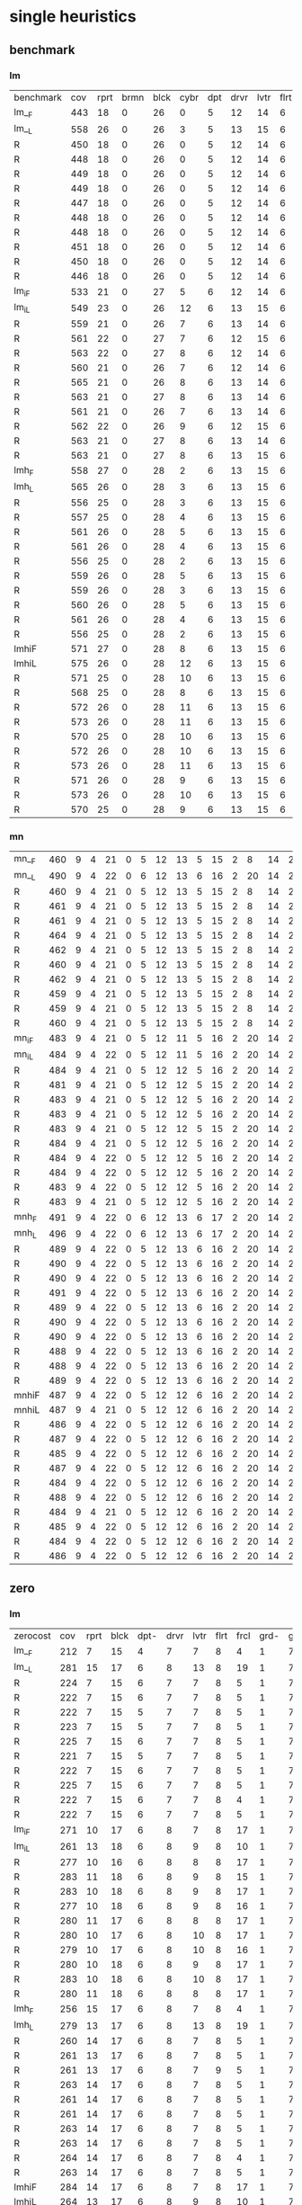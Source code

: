 
* single heuristics

** benchmark

*** lm

| benchmark | cov | rprt | brmn | blck | cybr | dpt | drvr | lvtr | flrt | frcl | grd | grpp | hn | lgst | mcnc | mprm | myst | nmys | pnst | prcp | prkn | pthw | pgsl | ppsw | ppsw | psr- | rvrs | scnl | skbn | strg | tdyb | tpp | trns | vstl | wdwr | zntr |
| lm__F     | 443 |   18 |    0 |   26 |    0 |   5 |   12 |   14 |    6 |    8 |   1 |    6 | 12 |   16 |   68 |   20 |   15 |   12 |   11 |   12 |    1 |    4 |   17 |   13 |    7 |   48 |    7 |    4 |   19 |   14 |   11 |   6 |    6 |    9 |    6 |    9 |
| lm__L     | 558 |   26 |    0 |   26 |    3 |   5 |   13 |   15 |    6 |    9 |   1 |    6 | 12 |   18 |  140 |   22 |   16 |   13 |   18 |   13 |    1 |    5 |   17 |   13 |    8 |   48 |    7 |   10 |   19 |   14 |   12 |   6 |    6 |   10 |    9 |   11 |
| R         | 450 |   18 |    0 |   26 |    0 |   5 |   12 |   14 |    6 |    9 |   1 |    6 | 12 |   16 |   68 |   20 |   15 |   12 |   11 |   12 |    1 |    4 |   17 |   13 |    8 |   48 |    7 |    6 |   19 |   14 |   11 |   6 |    6 |   10 |    8 |    9 |
| R         | 448 |   18 |    0 |   26 |    0 |   5 |   12 |   14 |    6 |    9 |   1 |    6 | 12 |   16 |   68 |   19 |   15 |   12 |   11 |   12 |    1 |    4 |   17 |   13 |    8 |   48 |    7 |    5 |   19 |   14 |   11 |   6 |    6 |   10 |    8 |    9 |
| R         | 449 |   18 |    0 |   26 |    0 |   5 |   12 |   14 |    6 |    9 |   1 |    6 | 12 |   16 |   68 |   20 |   15 |   12 |   11 |   12 |    1 |    4 |   17 |   13 |    8 |   48 |    7 |    6 |   19 |   14 |   11 |   6 |    6 |    9 |    8 |    9 |
| R         | 449 |   18 |    0 |   26 |    0 |   5 |   12 |   14 |    6 |    9 |   1 |    6 | 12 |   16 |   68 |   20 |   15 |   12 |   11 |   12 |    1 |    4 |   17 |   13 |    8 |   48 |    7 |    5 |   19 |   14 |   11 |   6 |    6 |   10 |    8 |    9 |
| R         | 447 |   18 |    0 |   26 |    0 |   5 |   12 |   14 |    6 |    8 |   1 |    6 | 12 |   16 |   68 |   20 |   15 |   12 |   12 |   12 |    1 |    4 |   17 |   13 |    8 |   48 |    7 |    4 |   19 |   14 |   11 |   6 |    6 |    9 |    8 |    9 |
| R         | 448 |   18 |    0 |   26 |    0 |   5 |   12 |   14 |    6 |    8 |   1 |    6 | 12 |   16 |   68 |   20 |   15 |   12 |   11 |   12 |    1 |    4 |   17 |   13 |    8 |   48 |    7 |    6 |   19 |   14 |   11 |   6 |    6 |    9 |    8 |    9 |
| R         | 448 |   18 |    0 |   26 |    0 |   5 |   12 |   14 |    6 |    8 |   1 |    6 | 12 |   16 |   68 |   20 |   15 |   12 |   11 |   12 |    1 |    4 |   17 |   13 |    8 |   48 |    7 |    5 |   19 |   14 |   11 |   6 |    6 |    9 |    9 |    9 |
| R         | 451 |   18 |    0 |   26 |    0 |   5 |   12 |   14 |    6 |    9 |   1 |    6 | 12 |   16 |   68 |   20 |   15 |   12 |   12 |   12 |    1 |    4 |   17 |   13 |    8 |   48 |    7 |    6 |   19 |   14 |   11 |   6 |    6 |    9 |    9 |    9 |
| R         | 450 |   18 |    0 |   26 |    0 |   5 |   12 |   14 |    6 |    9 |   1 |    6 | 12 |   16 |   68 |   20 |   15 |   12 |   11 |   12 |    1 |    4 |   17 |   13 |    8 |   48 |    7 |    6 |   19 |   14 |   11 |   6 |    6 |   10 |    8 |    9 |
| R         | 446 |   18 |    0 |   26 |    0 |   5 |   12 |   14 |    6 |    8 |   1 |    6 | 12 |   16 |   68 |   20 |   15 |   12 |   11 |   12 |    1 |    4 |   17 |   13 |    8 |   48 |    7 |    5 |   19 |   14 |   11 |   6 |    6 |    9 |    7 |    9 |
| lm_iF     | 533 |   21 |    0 |   27 |    5 |   6 |   12 |   14 |    6 |    9 |   1 |    6 | 12 |   20 |  125 |   22 |   16 |   12 |   17 |   12 |    1 |    5 |   17 |   13 |    8 |   48 |    7 |    8 |   19 |   14 |   11 |   6 |    6 |   10 |    6 |   11 |
| lm_iL     | 549 |   23 |    0 |   26 |   12 |   6 |   13 |   15 |    6 |    9 |   1 |    6 | 12 |   20 |  121 |   22 |   16 |   13 |   18 |   13 |    1 |    5 |   17 |   13 |    8 |   48 |    7 |    9 |   19 |   14 |   12 |   6 |    6 |   10 |   11 |   11 |
| R         | 559 |   21 |    0 |   26 |    7 |   6 |   13 |   14 |    6 |    9 |   1 |    6 | 12 |   20 |  139 |   21 |   16 |   13 |   18 |   13 |    1 |    5 |   17 |   13 |    8 |   48 |    7 |    9 |   19 |   15 |   12 |   6 |    6 |   10 |   11 |   11 |
| R         | 561 |   22 |    0 |   27 |    7 |   6 |   12 |   15 |    6 |    9 |   1 |    6 | 12 |   20 |  140 |   21 |   15 |   14 |   18 |   13 |    1 |    5 |   17 |   13 |    8 |   48 |    7 |    8 |   19 |   14 |   12 |   6 |    6 |   10 |   12 |   11 |
| R         | 563 |   22 |    0 |   27 |    8 |   6 |   12 |   14 |    6 |    9 |   1 |    6 | 12 |   20 |  140 |   20 |   16 |   13 |   18 |   13 |    1 |    5 |   17 |   14 |    8 |   48 |    7 |    9 |   19 |   15 |   12 |   6 |    6 |   10 |   12 |   11 |
| R         | 560 |   21 |    0 |   26 |    7 |   6 |   12 |   14 |    6 |    9 |   1 |    6 | 12 |   20 |  139 |   21 |   16 |   13 |   18 |   13 |    1 |    5 |   17 |   14 |    8 |   48 |    7 |    9 |   19 |   15 |   12 |   6 |    6 |   10 |   12 |   11 |
| R         | 565 |   21 |    0 |   26 |    8 |   6 |   13 |   14 |    6 |    9 |   1 |    6 | 12 |   20 |  140 |   22 |   16 |   14 |   18 |   13 |    1 |    5 |   17 |   14 |    8 |   48 |    7 |    9 |   19 |   15 |   12 |   6 |    6 |   10 |   12 |   11 |
| R         | 563 |   21 |    0 |   27 |    8 |   6 |   13 |   14 |    6 |    9 |   1 |    6 | 12 |   20 |  138 |   21 |   16 |   14 |   18 |   13 |    1 |    5 |   17 |   14 |    8 |   48 |    7 |    9 |   19 |   15 |   12 |   6 |    6 |   10 |   12 |   11 |
| R         | 561 |   21 |    0 |   26 |    7 |   6 |   13 |   14 |    6 |    9 |   1 |    6 | 12 |   20 |  139 |   21 |   16 |   14 |   18 |   13 |    1 |    5 |   17 |   14 |    8 |   48 |    7 |    9 |   19 |   14 |   12 |   6 |    6 |   10 |   12 |   11 |
| R         | 562 |   22 |    0 |   26 |    9 |   6 |   12 |   15 |    6 |    9 |   1 |    6 | 12 |   20 |  139 |   21 |   15 |   14 |   18 |   13 |    1 |    5 |   17 |   13 |    8 |   48 |    7 |    8 |   19 |   15 |   12 |   6 |    6 |   10 |   12 |   11 |
| R         | 563 |   21 |    0 |   27 |    8 |   6 |   13 |   14 |    6 |    9 |   1 |    6 | 12 |   20 |  139 |   21 |   16 |   13 |   18 |   13 |    1 |    5 |   17 |   14 |    8 |   48 |    7 |    9 |   19 |   15 |   12 |   6 |    6 |   10 |   12 |   11 |
| R         | 563 |   21 |    0 |   27 |    8 |   6 |   13 |   15 |    6 |    9 |   1 |    6 | 12 |   20 |  139 |   20 |   15 |   14 |   18 |   13 |    1 |    5 |   17 |   14 |    8 |   48 |    7 |    9 |   19 |   15 |   12 |   6 |    6 |   10 |   12 |   11 |
| lmh_F     | 558 |   27 |    0 |   28 |    2 |   6 |   13 |   15 |    6 |    9 |   1 |    6 | 12 |   20 |  140 |   21 |   16 |   14 |   11 |   13 |    1 |    5 |   17 |   14 |    8 |   48 |    7 |   10 |   19 |   14 |   12 |   6 |    6 |   10 |   10 |   11 |
| lmh_L     | 565 |   26 |    0 |   28 |    3 |   6 |   13 |   15 |    6 |    9 |   1 |    6 | 12 |   20 |  140 |   21 |   16 |   14 |   18 |   13 |    1 |    5 |   17 |   14 |    8 |   48 |    7 |   10 |   19 |   14 |   12 |   6 |    6 |   10 |   10 |   11 |
| R         | 556 |   25 |    0 |   28 |    3 |   6 |   13 |   15 |    6 |    9 |   1 |    6 | 12 |   20 |  140 |   21 |   15 |   14 |   11 |   13 |    1 |    5 |   17 |   14 |    8 |   48 |    7 |   10 |   19 |   14 |   12 |   6 |    6 |   10 |   10 |   11 |
| R         | 557 |   25 |    0 |   28 |    4 |   6 |   13 |   15 |    6 |    9 |   1 |    6 | 12 |   20 |  140 |   20 |   15 |   14 |   12 |   13 |    1 |    5 |   17 |   14 |    8 |   48 |    7 |   10 |   19 |   14 |   12 |   6 |    6 |   10 |   10 |   11 |
| R         | 561 |   26 |    0 |   28 |    5 |   6 |   13 |   15 |    6 |    9 |   1 |    6 | 12 |   20 |  140 |   21 |   15 |   14 |   12 |   13 |    1 |    5 |   17 |   15 |    8 |   48 |    7 |   10 |   19 |   14 |   12 |   6 |    6 |   10 |   10 |   11 |
| R         | 561 |   26 |    0 |   28 |    4 |   6 |   13 |   15 |    6 |    9 |   1 |    6 | 12 |   20 |  140 |   21 |   16 |   14 |   12 |   13 |    1 |    5 |   17 |   15 |    8 |   48 |    7 |   10 |   19 |   14 |   12 |   6 |    6 |   10 |   10 |   11 |
| R         | 556 |   25 |    0 |   28 |    2 |   6 |   13 |   15 |    6 |    9 |   1 |    6 | 12 |   20 |  140 |   21 |   15 |   14 |   11 |   13 |    1 |    5 |   17 |   15 |    8 |   48 |    7 |   10 |   19 |   14 |   12 |   6 |    6 |   10 |   10 |   11 |
| R         | 559 |   26 |    0 |   28 |    5 |   6 |   13 |   15 |    6 |    9 |   1 |    6 | 12 |   20 |  140 |   21 |   15 |   14 |   11 |   13 |    1 |    5 |   17 |   14 |    8 |   48 |    7 |   10 |   19 |   14 |   12 |   6 |    6 |   10 |   10 |   11 |
| R         | 559 |   26 |    0 |   28 |    3 |   6 |   13 |   15 |    6 |    9 |   1 |    6 | 12 |   20 |  140 |   21 |   15 |   14 |   12 |   13 |    1 |    5 |   17 |   15 |    8 |   48 |    7 |   10 |   19 |   14 |   12 |   6 |    6 |   10 |   10 |   11 |
| R         | 560 |   26 |    0 |   28 |    5 |   6 |   13 |   15 |    6 |    9 |   1 |    6 | 12 |   20 |  140 |   21 |   15 |   14 |   12 |   13 |    1 |    5 |   17 |   14 |    8 |   48 |    7 |   10 |   19 |   14 |   12 |   6 |    6 |   10 |   10 |   11 |
| R         | 561 |   26 |    0 |   28 |    4 |   6 |   13 |   15 |    6 |    9 |   1 |    6 | 12 |   20 |  140 |   21 |   16 |   14 |   12 |   13 |    1 |    5 |   17 |   15 |    8 |   48 |    7 |   10 |   19 |   14 |   12 |   6 |    6 |   10 |   10 |   11 |
| R         | 556 |   25 |    0 |   28 |    2 |   6 |   13 |   15 |    6 |    9 |   1 |    6 | 12 |   20 |  140 |   21 |   15 |   14 |   11 |   13 |    1 |    5 |   17 |   15 |    8 |   48 |    7 |   10 |   19 |   14 |   12 |   6 |    6 |   10 |   10 |   11 |
| lmhiF     | 571 |   27 |    0 |   28 |    8 |   6 |   13 |   15 |    6 |    9 |   1 |    6 | 12 |   20 |  140 |   21 |   16 |   14 |   18 |   13 |    1 |    5 |   17 |   14 |    8 |   48 |    7 |   10 |   19 |   14 |   12 |   6 |    6 |   10 |   10 |   11 |
| lmhiL     | 575 |   26 |    0 |   28 |   12 |   6 |   13 |   15 |    6 |    9 |   1 |    6 | 12 |   20 |  140 |   21 |   16 |   14 |   18 |   13 |    1 |    5 |   17 |   15 |    8 |   48 |    7 |   10 |   19 |   14 |   12 |   6 |    6 |   10 |   10 |   11 |
| R         | 571 |   25 |    0 |   28 |   10 |   6 |   13 |   15 |    6 |    9 |   1 |    6 | 12 |   20 |  140 |   21 |   15 |   14 |   18 |   13 |    1 |    5 |   17 |   15 |    8 |   48 |    7 |   10 |   19 |   14 |   12 |   6 |    6 |   10 |   10 |   11 |
| R         | 568 |   25 |    0 |   28 |    8 |   6 |   13 |   15 |    6 |    9 |   1 |    6 | 12 |   20 |  140 |   20 |   15 |   14 |   18 |   13 |    1 |    5 |   17 |   15 |    8 |   48 |    7 |   10 |   19 |   14 |   12 |   6 |    6 |   10 |   10 |   11 |
| R         | 572 |   26 |    0 |   28 |   11 |   6 |   13 |   15 |    6 |    9 |   1 |    6 | 12 |   20 |  140 |   21 |   15 |   14 |   18 |   13 |    1 |    5 |   17 |   14 |    8 |   48 |    7 |   10 |   19 |   14 |   12 |   6 |    6 |   10 |   10 |   11 |
| R         | 573 |   26 |    0 |   28 |   11 |   6 |   13 |   15 |    6 |    9 |   1 |    6 | 12 |   20 |  140 |   21 |   16 |   14 |   18 |   13 |    1 |    5 |   17 |   14 |    8 |   48 |    7 |   10 |   19 |   14 |   12 |   6 |    6 |   10 |   10 |   11 |
| R         | 570 |   25 |    0 |   28 |   10 |   6 |   13 |   15 |    6 |    9 |   1 |    6 | 12 |   20 |  140 |   21 |   15 |   14 |   18 |   13 |    1 |    5 |   17 |   14 |    8 |   48 |    7 |   10 |   19 |   14 |   12 |   6 |    6 |   10 |   10 |   11 |
| R         | 572 |   26 |    0 |   28 |   10 |   6 |   13 |   15 |    6 |    9 |   1 |    6 | 12 |   20 |  140 |   21 |   15 |   14 |   18 |   13 |    1 |    5 |   17 |   15 |    8 |   48 |    7 |   10 |   19 |   14 |   12 |   6 |    6 |   10 |   10 |   11 |
| R         | 573 |   26 |    0 |   28 |   11 |   6 |   13 |   15 |    6 |    9 |   1 |    6 | 12 |   20 |  140 |   21 |   16 |   14 |   18 |   13 |    1 |    5 |   17 |   14 |    8 |   48 |    7 |   10 |   19 |   14 |   12 |   6 |    6 |   10 |   10 |   11 |
| R         | 571 |   26 |    0 |   28 |    9 |   6 |   13 |   15 |    6 |    9 |   1 |    6 | 12 |   20 |  140 |   21 |   16 |   14 |   18 |   13 |    1 |    5 |   17 |   14 |    8 |   48 |    7 |   10 |   19 |   14 |   12 |   6 |    6 |   10 |   10 |   11 |
| R         | 573 |   26 |    0 |   28 |   10 |   6 |   13 |   15 |    6 |    9 |   1 |    6 | 12 |   20 |  140 |   21 |   16 |   14 |   18 |   13 |    1 |    5 |   17 |   15 |    8 |   48 |    7 |   10 |   19 |   14 |   12 |   6 |    6 |   10 |   10 |   11 |
| R         | 570 |   25 |    0 |   28 |    9 |   6 |   13 |   15 |    6 |    9 |   1 |    6 | 12 |   20 |  140 |   21 |   15 |   14 |   18 |   13 |    1 |    5 |   17 |   15 |    8 |   48 |    7 |   10 |   19 |   14 |   12 |   6 |    6 |   10 |   10 |   11 |

*** mn

| mn__F | 460 | 9 | 4 | 21 | 0 | 5 | 12 | 13 | 5 | 15 | 2 |  8 | 14 | 20 | 68 | 23 | 15 | 17 | 15 | 10 | 1 | 4 | 17 |  9 | 13 | 50 | 6 | 10 | 20 | 15 | 0 | 6 | 7 | 9 | 7 | 10 |
| mn__L | 490 | 9 | 4 | 22 | 0 | 6 | 12 | 13 | 6 | 16 | 2 | 20 | 14 | 20 | 73 | 23 | 15 | 18 | 19 | 10 | 1 | 4 | 19 |  9 | 13 | 50 | 8 | 10 | 20 | 15 | 0 | 6 | 7 | 9 | 7 | 10 |
| R     | 460 | 9 | 4 | 21 | 0 | 5 | 12 | 13 | 5 | 15 | 2 |  8 | 14 | 20 | 68 | 22 | 15 | 18 | 15 | 10 | 1 | 4 | 17 |  9 | 13 | 50 | 6 | 10 | 20 | 15 | 0 | 6 | 7 | 9 | 7 | 10 |
| R     | 461 | 9 | 4 | 21 | 0 | 5 | 12 | 13 | 5 | 15 | 2 |  8 | 14 | 20 | 68 | 22 | 15 | 18 | 15 | 10 | 1 | 4 | 17 |  9 | 13 | 50 | 7 | 10 | 20 | 15 | 0 | 6 | 7 | 9 | 7 | 10 |
| R     | 461 | 9 | 4 | 21 | 0 | 5 | 12 | 13 | 5 | 15 | 2 |  8 | 14 | 20 | 68 | 22 | 15 | 18 | 16 | 10 | 1 | 4 | 17 |  9 | 13 | 50 | 6 | 10 | 20 | 15 | 0 | 6 | 7 | 9 | 7 | 10 |
| R     | 464 | 9 | 4 | 21 | 0 | 5 | 12 | 13 | 5 | 15 | 2 |  8 | 14 | 20 | 70 | 22 | 15 | 18 | 16 | 10 | 1 | 4 | 17 |  9 | 14 | 50 | 6 | 10 | 20 | 15 | 0 | 6 | 7 | 9 | 7 | 10 |
| R     | 462 | 9 | 4 | 21 | 0 | 5 | 12 | 13 | 5 | 15 | 2 |  8 | 14 | 20 | 68 | 22 | 15 | 18 | 16 | 10 | 1 | 4 | 18 |  9 | 13 | 50 | 6 | 10 | 20 | 15 | 0 | 6 | 7 | 9 | 7 | 10 |
| R     | 460 | 9 | 4 | 21 | 0 | 5 | 12 | 13 | 5 | 15 | 2 |  8 | 14 | 20 | 69 | 22 | 15 | 17 | 15 | 10 | 1 | 4 | 17 |  9 | 13 | 50 | 6 | 10 | 20 | 15 | 0 | 6 | 7 | 9 | 7 | 10 |
| R     | 462 | 9 | 4 | 21 | 0 | 5 | 12 | 13 | 5 | 15 | 2 |  8 | 14 | 20 | 68 | 22 | 15 | 18 | 16 | 10 | 1 | 4 | 18 |  9 | 13 | 50 | 6 | 10 | 20 | 15 | 0 | 6 | 7 | 9 | 7 | 10 |
| R     | 459 | 9 | 4 | 21 | 0 | 5 | 12 | 13 | 5 | 15 | 2 |  8 | 14 | 20 | 68 | 22 | 15 | 17 | 15 | 10 | 1 | 4 | 17 |  9 | 13 | 50 | 6 | 10 | 20 | 15 | 0 | 6 | 7 | 9 | 7 | 10 |
| R     | 459 | 9 | 4 | 21 | 0 | 5 | 12 | 13 | 5 | 15 | 2 |  8 | 14 | 20 | 68 | 22 | 15 | 18 | 15 | 10 | 1 | 4 | 17 |  8 | 13 | 50 | 6 | 10 | 20 | 15 | 0 | 6 | 7 | 9 | 7 | 10 |
| R     | 460 | 9 | 4 | 21 | 0 | 5 | 12 | 13 | 5 | 15 | 2 |  8 | 14 | 20 | 68 | 23 | 15 | 18 | 15 | 10 | 1 | 4 | 17 |  8 | 13 | 50 | 6 | 10 | 20 | 15 | 0 | 6 | 7 | 9 | 7 | 10 |
| mn_iF | 483 | 9 | 4 | 21 | 0 | 5 | 12 | 11 | 5 | 16 | 2 | 20 | 14 | 20 | 73 | 23 | 15 | 18 | 19 | 10 | 1 | 4 | 18 | 10 | 13 | 50 | 8 | 10 | 19 | 15 | 0 | 6 | 6 | 9 | 7 | 10 |
| mn_iL | 484 | 9 | 4 | 22 | 0 | 5 | 12 | 11 | 5 | 16 | 2 | 20 | 14 | 20 | 73 | 23 | 15 | 18 | 19 | 10 | 1 | 4 | 19 |  9 | 13 | 50 | 8 | 10 | 19 | 15 | 0 | 6 | 6 | 9 | 7 | 10 |
| R     | 484 | 9 | 4 | 21 | 0 | 5 | 12 | 12 | 5 | 16 | 2 | 20 | 14 | 20 | 72 | 24 | 15 | 18 | 19 | 10 | 1 | 4 | 19 | 10 | 13 | 50 | 7 | 10 | 19 | 15 | 0 | 6 | 6 | 9 | 7 | 10 |
| R     | 481 | 9 | 4 | 21 | 0 | 5 | 12 | 12 | 5 | 15 | 2 | 20 | 14 | 20 | 72 | 22 | 15 | 18 | 19 | 10 | 1 | 4 | 19 |  9 | 13 | 50 | 8 | 10 | 19 | 15 | 0 | 6 | 6 | 9 | 7 | 10 |
| R     | 483 | 9 | 4 | 21 | 0 | 5 | 12 | 12 | 5 | 16 | 2 | 20 | 14 | 20 | 72 | 23 | 15 | 18 | 19 | 10 | 1 | 4 | 19 | 10 | 13 | 50 | 7 | 10 | 19 | 15 | 0 | 6 | 6 | 9 | 7 | 10 |
| R     | 483 | 9 | 4 | 21 | 0 | 5 | 12 | 12 | 5 | 16 | 2 | 20 | 14 | 20 | 73 | 23 | 15 | 18 | 19 | 10 | 1 | 4 | 19 |  9 | 13 | 50 | 7 | 10 | 19 | 15 | 0 | 6 | 6 | 9 | 7 | 10 |
| R     | 483 | 9 | 4 | 21 | 0 | 5 | 12 | 12 | 5 | 15 | 2 | 20 | 14 | 20 | 72 | 23 | 15 | 18 | 19 | 10 | 1 | 4 | 19 | 10 | 13 | 50 | 7 | 11 | 19 | 15 | 0 | 6 | 6 | 9 | 7 | 10 |
| R     | 484 | 9 | 4 | 21 | 0 | 5 | 12 | 12 | 5 | 16 | 2 | 20 | 14 | 20 | 74 | 22 | 15 | 18 | 19 | 10 | 1 | 4 | 19 |  9 | 13 | 50 | 7 | 11 | 19 | 15 | 0 | 6 | 6 | 9 | 7 | 10 |
| R     | 484 | 9 | 4 | 22 | 0 | 5 | 12 | 12 | 5 | 16 | 2 | 20 | 14 | 20 | 72 | 24 | 15 | 18 | 19 | 10 | 1 | 4 | 19 |  9 | 13 | 50 | 7 | 10 | 19 | 15 | 0 | 6 | 6 | 9 | 7 | 10 |
| R     | 484 | 9 | 4 | 22 | 0 | 5 | 12 | 12 | 5 | 16 | 2 | 20 | 14 | 20 | 72 | 23 | 15 | 18 | 19 | 10 | 1 | 4 | 19 | 10 | 13 | 50 | 7 | 10 | 19 | 15 | 0 | 6 | 6 | 9 | 7 | 10 |
| R     | 483 | 9 | 4 | 22 | 0 | 5 | 12 | 12 | 5 | 16 | 2 | 20 | 14 | 20 | 73 | 22 | 15 | 18 | 19 | 10 | 1 | 4 | 19 |  8 | 13 | 50 | 7 | 11 | 19 | 15 | 0 | 6 | 6 | 9 | 7 | 10 |
| R     | 483 | 9 | 4 | 21 | 0 | 5 | 12 | 12 | 5 | 16 | 2 | 20 | 14 | 20 | 74 | 23 | 15 | 18 | 19 | 10 | 1 | 4 | 19 |  8 | 13 | 50 | 7 | 11 | 18 | 15 | 0 | 6 | 6 | 9 | 7 | 10 |
| mnh_F | 491 | 9 | 4 | 22 | 0 | 6 | 12 | 13 | 6 | 17 | 2 | 20 | 14 | 20 | 73 | 23 | 15 | 18 | 15 | 10 | 1 | 4 | 19 | 10 | 13 | 50 | 8 | 10 | 20 | 15 | 0 | 7 | 7 | 9 | 7 | 12 |
| mnh_L | 496 | 9 | 4 | 22 | 0 | 6 | 12 | 13 | 6 | 17 | 2 | 20 | 14 | 20 | 73 | 24 | 16 | 18 | 19 | 10 | 1 | 4 | 19 | 10 | 13 | 50 | 8 | 10 | 20 | 15 | 0 | 6 | 7 | 9 | 7 | 12 |
| R     | 489 | 9 | 4 | 22 | 0 | 5 | 12 | 13 | 6 | 16 | 2 | 20 | 14 | 20 | 73 | 24 | 15 | 18 | 15 | 10 | 1 | 4 | 19 | 10 | 13 | 50 | 8 | 10 | 20 | 15 | 0 | 6 | 7 | 9 | 7 | 12 |
| R     | 490 | 9 | 4 | 22 | 0 | 5 | 12 | 13 | 6 | 16 | 2 | 20 | 14 | 20 | 74 | 24 | 15 | 18 | 15 | 10 | 1 | 4 | 19 | 10 | 13 | 50 | 8 | 10 | 20 | 15 | 0 | 6 | 7 | 9 | 7 | 12 |
| R     | 490 | 9 | 4 | 22 | 0 | 5 | 12 | 13 | 6 | 16 | 2 | 20 | 14 | 20 | 73 | 24 | 15 | 18 | 16 | 10 | 1 | 4 | 19 | 10 | 13 | 50 | 8 | 10 | 20 | 15 | 0 | 6 | 7 | 9 | 7 | 12 |
| R     | 491 | 9 | 4 | 22 | 0 | 5 | 12 | 13 | 6 | 16 | 2 | 20 | 14 | 20 | 73 | 24 | 15 | 18 | 16 | 10 | 1 | 4 | 19 | 10 | 14 | 50 | 8 | 10 | 20 | 15 | 0 | 6 | 7 | 9 | 7 | 12 |
| R     | 489 | 9 | 4 | 22 | 0 | 5 | 12 | 13 | 6 | 16 | 2 | 20 | 14 | 20 | 73 | 23 | 15 | 18 | 16 | 10 | 1 | 4 | 19 | 10 | 13 | 50 | 8 | 10 | 20 | 15 | 0 | 6 | 7 | 9 | 7 | 12 |
| R     | 490 | 9 | 4 | 22 | 0 | 5 | 12 | 13 | 6 | 16 | 2 | 20 | 14 | 20 | 74 | 24 | 15 | 18 | 15 | 10 | 1 | 4 | 19 | 10 | 13 | 50 | 8 | 10 | 20 | 15 | 0 | 6 | 7 | 9 | 7 | 12 |
| R     | 490 | 9 | 4 | 22 | 0 | 5 | 12 | 13 | 6 | 16 | 2 | 20 | 14 | 20 | 73 | 23 | 15 | 18 | 16 | 10 | 1 | 4 | 19 | 10 | 14 | 50 | 8 | 10 | 20 | 15 | 0 | 6 | 7 | 9 | 7 | 12 |
| R     | 488 | 9 | 4 | 22 | 0 | 5 | 12 | 13 | 6 | 16 | 2 | 20 | 14 | 20 | 73 | 23 | 15 | 18 | 15 | 10 | 1 | 4 | 19 | 10 | 13 | 50 | 8 | 10 | 20 | 15 | 0 | 6 | 7 | 9 | 7 | 12 |
| R     | 488 | 9 | 4 | 22 | 0 | 5 | 12 | 13 | 6 | 16 | 2 | 20 | 14 | 20 | 73 | 24 | 15 | 18 | 15 | 10 | 1 | 4 | 19 |  9 | 13 | 50 | 8 | 10 | 20 | 15 | 0 | 6 | 7 | 9 | 7 | 12 |
| R     | 489 | 9 | 4 | 22 | 0 | 5 | 12 | 13 | 6 | 16 | 2 | 20 | 14 | 20 | 74 | 24 | 15 | 18 | 15 | 10 | 1 | 4 | 19 |  9 | 13 | 50 | 8 | 10 | 20 | 15 | 0 | 6 | 7 | 9 | 7 | 12 |
| mnhiF | 487 | 9 | 4 | 22 | 0 | 5 | 12 | 12 | 6 | 16 | 2 | 20 | 14 | 20 | 73 | 23 | 15 | 18 | 19 | 10 | 1 | 4 | 19 | 10 | 13 | 50 | 8 | 10 | 19 | 15 | 0 | 6 | 6 | 9 | 7 | 10 |
| mnhiL | 487 | 9 | 4 | 21 | 0 | 5 | 12 | 12 | 6 | 16 | 2 | 20 | 14 | 20 | 73 | 24 | 16 | 18 | 19 | 10 | 1 | 4 | 19 |  9 | 13 | 50 | 8 | 10 | 19 | 15 | 0 | 6 | 6 | 9 | 7 | 10 |
| R     | 486 | 9 | 4 | 22 | 0 | 5 | 12 | 12 | 6 | 16 | 2 | 20 | 14 | 20 | 72 | 24 | 15 | 18 | 19 | 10 | 1 | 4 | 19 | 10 | 13 | 50 | 7 | 10 | 19 | 15 | 0 | 6 | 6 | 9 | 7 | 10 |
| R     | 487 | 9 | 4 | 22 | 0 | 5 | 12 | 12 | 6 | 16 | 2 | 20 | 14 | 20 | 72 | 24 | 15 | 18 | 19 | 10 | 1 | 4 | 19 | 10 | 13 | 50 | 8 | 10 | 19 | 15 | 0 | 6 | 6 | 9 | 7 | 10 |
| R     | 485 | 9 | 4 | 22 | 0 | 5 | 12 | 12 | 6 | 16 | 2 | 20 | 14 | 20 | 72 | 23 | 15 | 18 | 19 | 10 | 1 | 4 | 19 | 10 | 13 | 50 | 7 | 10 | 19 | 15 | 0 | 6 | 6 | 9 | 7 | 10 |
| R     | 487 | 9 | 4 | 22 | 0 | 5 | 12 | 12 | 6 | 16 | 2 | 20 | 14 | 20 | 73 | 24 | 15 | 18 | 19 | 10 | 1 | 4 | 19 | 10 | 13 | 50 | 7 | 10 | 19 | 15 | 0 | 6 | 6 | 9 | 7 | 10 |
| R     | 484 | 9 | 4 | 22 | 0 | 5 | 12 | 12 | 6 | 16 | 2 | 20 | 14 | 20 | 72 | 23 | 15 | 18 | 19 | 10 | 1 | 4 | 19 |  9 | 13 | 50 | 7 | 10 | 19 | 15 | 0 | 6 | 6 | 9 | 7 | 10 |
| R     | 488 | 9 | 4 | 22 | 0 | 5 | 12 | 12 | 6 | 16 | 2 | 20 | 14 | 20 | 73 | 24 | 15 | 18 | 19 | 10 | 1 | 4 | 19 | 10 | 13 | 50 | 7 | 10 | 19 | 15 | 0 | 6 | 6 | 9 | 7 | 11 |
| R     | 484 | 9 | 4 | 21 | 0 | 5 | 12 | 12 | 6 | 16 | 2 | 20 | 14 | 20 | 72 | 23 | 15 | 18 | 19 | 10 | 1 | 4 | 19 | 10 | 13 | 50 | 7 | 10 | 19 | 15 | 0 | 6 | 6 | 9 | 7 | 10 |
| R     | 485 | 9 | 4 | 22 | 0 | 5 | 12 | 12 | 6 | 16 | 2 | 20 | 14 | 20 | 72 | 23 | 15 | 18 | 19 | 10 | 1 | 4 | 19 | 10 | 13 | 50 | 7 | 10 | 19 | 15 | 0 | 6 | 6 | 9 | 7 | 10 |
| R     | 484 | 9 | 4 | 22 | 0 | 5 | 12 | 12 | 6 | 16 | 2 | 20 | 14 | 20 | 72 | 23 | 15 | 18 | 19 | 10 | 1 | 4 | 19 |  9 | 13 | 50 | 7 | 10 | 19 | 15 | 0 | 6 | 6 | 9 | 7 | 10 |
| R     | 486 | 9 | 4 | 22 | 0 | 5 | 12 | 12 | 6 | 16 | 2 | 20 | 14 | 20 | 74 | 24 | 15 | 18 | 19 | 10 | 1 | 4 | 19 |  9 | 13 | 50 | 7 | 10 | 18 | 15 | 0 | 6 | 6 | 9 | 7 | 10 |

** zero

*** lm

| zerocost | cov | rprt | blck | dpt- | drvr | lvtr | flrt | frcl | grd- | grpp | hkng | lgst | mcnc | mprm | myst | nmys | prkn | pthw | ppsn | ppsw | psr- | rvrs | scnl | skbn | strg | tdyb | tpp- | wdwr | zntr |
| lm__F    | 212 |    7 |   15 |    4 |    7 |    7 |    8 |    4 |    1 |    7 |    8 |   15 |   10 |   12 |    5 |    9 |    0 |    4 |    6 |    2 |   19 |    7 |    3 |   18 |    4 |   14 |    7 |    2 |    7 |
| lm__L    | 281 |   15 |   17 |    6 |    8 |   13 |    8 |   19 |    1 |    7 |    9 |   16 |   17 |   14 |    5 |   10 |    0 |    5 |    7 |    4 |   19 |    9 |    9 |   18 |    4 |   16 |   11 |    7 |    7 |
| R        | 224 |    7 |   15 |    6 |    7 |    7 |    8 |    5 |    1 |    7 |    8 |   15 |   10 |   11 |    6 |    9 |    0 |    4 |    8 |    4 |   19 |    7 |    3 |   18 |    4 |   15 |    8 |    5 |    7 |
| R        | 222 |    7 |   15 |    6 |    7 |    7 |    8 |    5 |    1 |    7 |    8 |   15 |   10 |    9 |    6 |    9 |    0 |    4 |    9 |    2 |   19 |    7 |    3 |   18 |    4 |   15 |    8 |    6 |    7 |
| R        | 222 |    7 |   15 |    5 |    7 |    7 |    8 |    5 |    1 |    7 |    8 |   15 |   10 |   10 |    7 |    9 |    0 |    4 |    8 |    3 |   19 |    7 |    3 |   18 |    4 |   14 |    8 |    6 |    7 |
| R        | 223 |    7 |   15 |    5 |    7 |    7 |    8 |    5 |    1 |    7 |    8 |   15 |   10 |   12 |    5 |    9 |    0 |    4 |    8 |    3 |   19 |    7 |    3 |   18 |    4 |   15 |    8 |    6 |    7 |
| R        | 225 |    7 |   15 |    6 |    7 |    7 |    8 |    5 |    1 |    7 |    8 |   15 |   10 |   12 |    7 |    9 |    0 |    4 |    9 |    2 |   19 |    7 |    3 |   18 |    4 |   15 |    8 |    5 |    7 |
| R        | 221 |    7 |   15 |    5 |    7 |    7 |    8 |    5 |    1 |    7 |    8 |   15 |   10 |   10 |    6 |    9 |    0 |    4 |    8 |    3 |   19 |    7 |    3 |   18 |    4 |   15 |    8 |    5 |    7 |
| R        | 222 |    7 |   15 |    6 |    7 |    7 |    8 |    5 |    1 |    7 |    8 |   15 |   10 |    9 |    6 |    9 |    0 |    4 |    9 |    3 |   19 |    7 |    3 |   18 |    4 |   14 |    8 |    6 |    7 |
| R        | 225 |    7 |   15 |    6 |    7 |    7 |    8 |    5 |    1 |    7 |    8 |   15 |   10 |    8 |    7 |    9 |    0 |    4 |    9 |    3 |   19 |    7 |    3 |   18 |    5 |   15 |    8 |    7 |    7 |
| R        | 222 |    7 |   15 |    6 |    7 |    7 |    8 |    4 |    1 |    7 |    8 |   15 |   10 |   11 |    6 |    9 |    0 |    4 |    8 |    4 |   19 |    7 |    3 |   18 |    4 |   14 |    8 |    5 |    7 |
| R        | 222 |    7 |   15 |    6 |    7 |    7 |    8 |    5 |    1 |    7 |    8 |   15 |   10 |    9 |    6 |    9 |    0 |    4 |    9 |    3 |   19 |    7 |    3 |   18 |    4 |   14 |    8 |    6 |    7 |
| lm_iF    | 271 |   10 |   17 |    6 |    8 |    7 |    8 |   17 |    1 |    7 |    9 |   15 |   19 |   21 |    6 |    9 |    0 |    4 |    8 |    4 |   19 |    8 |    6 |   18 |    5 |   15 |   10 |    7 |    7 |
| lm_iL    | 261 |   13 |   18 |    6 |    8 |    9 |    8 |   10 |    1 |    7 |    9 |   16 |   18 |   14 |    7 |   10 |    0 |    5 |    6 |    3 |   19 |    9 |    5 |   18 |    5 |   15 |   10 |    5 |    7 |
| R        | 277 |   10 |   16 |    6 |    8 |    8 |    8 |   17 |    1 |    7 |    9 |   15 |   20 |   20 |    7 |    9 |    0 |    5 |   10 |    4 |   19 |    9 |    4 |   18 |    5 |   16 |   11 |    8 |    7 |
| R        | 283 |   11 |   18 |    6 |    8 |    9 |    8 |   15 |    1 |    7 |    9 |   15 |   22 |   20 |    7 |   10 |    0 |    5 |    9 |    5 |   19 |    9 |    5 |   18 |    5 |   16 |   11 |    8 |    7 |
| R        | 283 |   10 |   18 |    6 |    8 |    9 |    8 |   17 |    1 |    7 |    9 |   15 |   20 |   19 |    7 |   10 |    0 |    4 |   10 |    6 |   19 |    9 |    5 |   18 |    5 |   16 |   11 |    9 |    7 |
| R        | 277 |   10 |   18 |    6 |    8 |    9 |    8 |   16 |    1 |    7 |    9 |   15 |   20 |   19 |    6 |    9 |    0 |    5 |   10 |    5 |   19 |    9 |    5 |   17 |    5 |   16 |   11 |    7 |    7 |
| R        | 280 |   11 |   17 |    6 |    8 |    8 |    8 |   17 |    1 |    7 |    9 |   15 |   18 |   21 |    6 |    9 |    0 |    4 |   10 |    5 |   19 |    9 |    5 |   18 |    5 |   16 |   11 |   10 |    7 |
| R        | 280 |   10 |   17 |    6 |    8 |   10 |    8 |   17 |    1 |    7 |    9 |   15 |   20 |   19 |    7 |   10 |    0 |    5 |    9 |    5 |   19 |    9 |    4 |   18 |    5 |   16 |   11 |    8 |    7 |
| R        | 279 |   10 |   17 |    6 |    8 |   10 |    8 |   16 |    1 |    7 |    9 |   15 |   19 |   18 |    8 |    9 |    0 |    5 |   10 |    5 |   19 |    9 |    4 |   18 |    5 |   16 |   11 |    9 |    7 |
| R        | 280 |   10 |   18 |    6 |    8 |    9 |    8 |   17 |    1 |    7 |    9 |   15 |   21 |   19 |    7 |    9 |    0 |    4 |   10 |    5 |   19 |    9 |    4 |   18 |    5 |   16 |   11 |    8 |    7 |
| R        | 283 |   10 |   18 |    6 |    8 |   10 |    8 |   17 |    1 |    7 |    9 |   15 |   20 |   19 |    6 |    9 |    0 |    5 |   10 |    5 |   19 |    9 |    5 |   18 |    5 |   16 |   11 |   10 |    7 |
| R        | 280 |   11 |   18 |    6 |    8 |    8 |    8 |   17 |    1 |    7 |    9 |   15 |   20 |   19 |    7 |    9 |    0 |    5 |   10 |    5 |   19 |    9 |    5 |   18 |    5 |   16 |   11 |    7 |    7 |
| lmh_F    | 256 |   15 |   17 |    6 |    8 |    7 |    8 |    4 |    1 |    7 |    9 |   16 |   16 |   15 |    7 |   10 |    0 |    5 |    8 |    3 |   19 |    8 |    9 |   18 |    4 |   16 |    8 |    5 |    7 |
| lmh_L    | 279 |   13 |   17 |    6 |    8 |   13 |    8 |   19 |    1 |    7 |    9 |   16 |   17 |   14 |    5 |   10 |    0 |    5 |    8 |    4 |   19 |    8 |    9 |   18 |    4 |   16 |   11 |    7 |    7 |
| R        | 260 |   14 |   17 |    6 |    8 |    7 |    8 |    5 |    1 |    7 |    9 |   16 |   16 |   16 |    8 |   10 |    0 |    4 |    8 |    4 |   19 |    8 |    9 |   18 |    4 |   16 |    8 |    7 |    7 |
| R        | 261 |   13 |   17 |    6 |    8 |    7 |    8 |    5 |    1 |    7 |    9 |   16 |   16 |   18 |    7 |   10 |    0 |    4 |    9 |    3 |   19 |    8 |   10 |   18 |    4 |   16 |    8 |    7 |    7 |
| R        | 261 |   13 |   17 |    6 |    8 |    7 |    9 |    5 |    1 |    7 |    9 |   16 |   16 |   17 |    7 |   10 |    0 |    5 |    8 |    4 |   19 |    8 |    9 |   18 |    4 |   16 |    8 |    7 |    7 |
| R        | 263 |   14 |   17 |    6 |    8 |    7 |    8 |    5 |    1 |    7 |    9 |   16 |   17 |   17 |    8 |   10 |    0 |    5 |    8 |    4 |   19 |    8 |    9 |   18 |    4 |   16 |    8 |    7 |    7 |
| R        | 261 |   14 |   17 |    6 |    8 |    7 |    8 |    5 |    1 |    7 |    9 |   16 |   17 |   16 |    8 |   10 |    0 |    4 |    9 |    3 |   19 |    8 |    9 |   18 |    4 |   16 |    8 |    7 |    7 |
| R        | 261 |   14 |   17 |    6 |    8 |    7 |    8 |    5 |    1 |    7 |    9 |   16 |   16 |   18 |    7 |   10 |    0 |    4 |    8 |    4 |   19 |    8 |    9 |   18 |    4 |   16 |    8 |    7 |    7 |
| R        | 263 |   14 |   17 |    6 |    8 |    7 |    8 |    5 |    1 |    7 |    9 |   16 |   17 |   17 |    8 |   10 |    0 |    4 |    9 |    4 |   19 |    8 |    9 |   18 |    4 |   16 |    8 |    7 |    7 |
| R        | 263 |   14 |   17 |    6 |    8 |    7 |    8 |    5 |    1 |    7 |    9 |   16 |   17 |   17 |    8 |   10 |    0 |    4 |    9 |    4 |   19 |    8 |    9 |   18 |    4 |   16 |    8 |    7 |    7 |
| R        | 264 |   14 |   17 |    6 |    8 |    7 |    8 |    4 |    1 |    7 |    9 |   16 |   17 |   18 |    8 |   10 |    0 |    5 |    8 |    4 |   19 |    8 |    9 |   18 |    5 |   16 |    8 |    7 |    7 |
| R        | 263 |   14 |   17 |    6 |    8 |    7 |    8 |    5 |    1 |    7 |    9 |   16 |   17 |   17 |    8 |   10 |    0 |    4 |    9 |    4 |   19 |    8 |    9 |   18 |    4 |   16 |    8 |    7 |    7 |
| lmhiF    | 284 |   14 |   17 |    6 |    8 |    7 |    8 |   17 |    1 |    7 |    9 |   16 |   19 |   22 |    6 |   10 |    0 |    5 |    8 |    3 |   19 |    8 |    9 |   18 |    5 |   16 |   11 |    8 |    7 |
| lmhiL    | 264 |   13 |   17 |    6 |    8 |    9 |    8 |   10 |    1 |    7 |    9 |   16 |   18 |   14 |    5 |   10 |    0 |    5 |    8 |    3 |   19 |    8 |   10 |   18 |    4 |   16 |   10 |    5 |    7 |
| R        | 287 |   15 |   17 |    6 |    8 |    8 |    8 |   17 |    1 |    7 |    9 |   15 |   21 |   20 |    7 |   10 |    0 |    4 |   10 |    4 |   19 |    8 |    9 |   18 |    4 |   16 |   11 |    8 |    7 |
| R        | 285 |   14 |   17 |    6 |    8 |    9 |    8 |   15 |    1 |    7 |    9 |   15 |   20 |   20 |    7 |   10 |    0 |    4 |    9 |    4 |   19 |    8 |    9 |   18 |    4 |   16 |   11 |   10 |    7 |
| R        | 290 |   14 |   17 |    6 |    8 |    9 |    9 |   17 |    1 |    7 |    9 |   16 |   20 |   20 |    6 |   10 |    0 |    5 |   10 |    5 |   19 |    8 |   10 |   18 |    4 |   16 |   11 |    8 |    7 |
| R        | 289 |   14 |   17 |    6 |    8 |    9 |    8 |   16 |    1 |    7 |    9 |   15 |   21 |   20 |    9 |   10 |    0 |    4 |   10 |    5 |   19 |    8 |    9 |   18 |    4 |   16 |   11 |    8 |    7 |
| R        | 287 |   14 |   17 |    6 |    8 |    8 |    8 |   16 |    1 |    7 |    9 |   15 |   20 |   21 |    7 |   10 |    0 |    4 |   10 |    5 |   19 |    8 |    9 |   18 |    4 |   16 |   11 |    9 |    7 |
| R        | 290 |   14 |   17 |    6 |    8 |   10 |    9 |   17 |    1 |    7 |    9 |   15 |   20 |   20 |    7 |   10 |    0 |    4 |    9 |    5 |   19 |    8 |   10 |   18 |    5 |   16 |   11 |    8 |    7 |
| R        | 289 |   13 |   17 |    6 |    8 |   10 |    8 |   16 |    1 |    7 |    9 |   16 |   21 |   20 |    8 |   10 |    0 |    4 |   10 |    5 |   19 |    8 |    9 |   18 |    4 |   16 |   11 |    8 |    7 |
| R        | 288 |   14 |   17 |    6 |    8 |    9 |    8 |   17 |    1 |    7 |    9 |   15 |   21 |   20 |    7 |   10 |    0 |    4 |   10 |    5 |   19 |    8 |    9 |   18 |    4 |   16 |   11 |    8 |    7 |
| R        | 288 |   14 |   17 |    6 |    8 |   10 |    8 |   17 |    1 |    7 |    9 |   16 |   19 |   20 |    7 |   10 |    0 |    4 |   10 |    5 |   19 |    8 |    9 |   18 |    5 |   16 |   11 |    7 |    7 |
| R        | 288 |   14 |   17 |    6 |    8 |    8 |    8 |   17 |    1 |    7 |    9 |   16 |   21 |   20 |    8 |   10 |    0 |    4 |   10 |    4 |   19 |    8 |    9 |   18 |    4 |   16 |   11 |    8 |    7 |

*** mn

| mn__F | 235 | 5 | 20 | 5 | 8 |  8 | 8 |  5 | 2 |  8 | 12 | 16 | 19 | 14 | 4 | 15 | 0 | 4 | 3 |  3 | 19 | 8 |  9 | 18 | 4 | 0 |  8 |  2 |  8 |
| mn__L | 300 | 5 | 20 | 5 | 9 | 14 | 8 | 17 | 2 | 20 | 13 | 16 | 30 | 19 | 4 | 16 | 0 | 4 | 3 |  9 | 19 | 8 | 11 | 18 | 4 | 0 | 10 |  7 |  9 |
| R     | 254 | 5 | 20 | 6 | 8 |  8 | 8 |  8 | 2 |  8 | 12 | 16 | 19 | 15 | 6 | 16 | 0 | 4 | 3 |  7 | 19 | 8 |  9 | 19 | 4 | 0 |  8 |  7 |  9 |
| R     | 257 | 5 | 20 | 6 | 8 |  9 | 8 |  7 | 2 |  8 | 12 | 16 | 20 | 16 | 6 | 16 | 0 | 4 | 4 |  7 | 19 | 8 |  9 | 18 | 4 | 0 |  8 |  8 |  9 |
| R     | 255 | 5 | 20 | 6 | 8 |  9 | 8 |  8 | 2 |  8 | 12 | 16 | 20 | 15 | 6 | 16 | 0 | 4 | 3 |  7 | 19 | 8 |  9 | 18 | 4 | 0 |  8 |  7 |  9 |
| R     | 257 | 5 | 20 | 6 | 8 |  9 | 8 |  6 | 2 |  8 | 12 | 16 | 20 | 17 | 6 | 16 | 0 | 4 | 4 |  8 | 19 | 8 |  9 | 17 | 4 | 0 |  9 |  7 |  9 |
| R     | 256 | 5 | 20 | 6 | 8 |  8 | 8 |  7 | 2 |  8 | 12 | 16 | 20 | 16 | 6 | 16 | 0 | 4 | 4 |  8 | 19 | 8 |  9 | 18 | 4 | 0 |  8 |  7 |  9 |
| R     | 257 | 5 | 20 | 6 | 8 |  9 | 8 |  7 | 2 |  8 | 13 | 16 | 20 | 16 | 6 | 16 | 0 | 4 | 4 |  8 | 19 | 8 |  9 | 17 | 4 | 0 |  8 |  7 |  9 |
| R     | 250 | 5 | 20 | 6 | 8 |  8 | 8 |  5 | 2 |  8 | 12 | 16 | 21 | 15 | 5 | 16 | 0 | 4 | 3 |  6 | 19 | 8 |  9 | 18 | 4 | 0 |  8 |  7 |  9 |
| R     | 255 | 5 | 20 | 6 | 8 |  9 | 8 |  7 | 2 |  8 | 13 | 16 | 20 | 16 | 6 | 16 | 0 | 4 | 3 |  8 | 19 | 8 |  9 | 17 | 4 | 0 |  8 |  7 |  8 |
| R     | 253 | 5 | 20 | 6 | 8 |  8 | 8 |  6 | 2 |  8 | 12 | 16 | 20 | 17 | 6 | 15 | 0 | 4 | 3 |  7 | 19 | 8 |  9 | 18 | 4 | 0 |  8 |  7 |  9 |
| R     | 255 | 5 | 20 | 6 | 8 |  9 | 8 |  6 | 2 |  8 | 13 | 16 | 20 | 15 | 6 | 16 | 0 | 4 | 3 |  8 | 19 | 8 |  9 | 18 | 4 | 0 |  8 |  7 |  9 |
| mn_iF | 295 | 5 | 20 | 6 | 9 |  9 | 7 | 17 | 2 | 20 | 13 | 16 | 30 | 24 | 4 | 15 | 0 | 4 | 5 |  4 | 19 | 8 |  9 | 18 | 4 | 0 | 11 |  7 |  9 |
| mn_iL | 274 | 5 | 20 | 5 | 9 | 13 | 8 | 15 | 2 | 10 | 12 | 16 | 30 | 15 | 4 | 16 | 0 | 4 | 3 |  4 | 19 | 8 |  9 | 18 | 4 | 0 | 10 |  6 |  9 |
| R     | 302 | 5 | 20 | 6 | 9 | 12 | 7 | 17 | 2 | 18 | 12 | 16 | 30 | 22 | 6 | 16 | 0 | 4 | 5 |  9 | 19 | 8 |  9 | 17 | 4 | 0 | 11 |  9 |  9 |
| R     | 305 | 5 | 20 | 6 | 9 | 10 | 8 | 18 | 2 | 19 | 12 | 16 | 30 | 23 | 6 | 16 | 0 | 4 | 5 |  9 | 19 | 8 |  9 | 18 | 4 | 0 | 11 |  9 |  9 |
| R     | 303 | 5 | 20 | 6 | 9 | 11 | 8 | 17 | 2 | 20 | 12 | 16 | 30 | 21 | 6 | 16 | 0 | 4 | 5 |  8 | 19 | 8 |  9 | 17 | 4 | 0 | 11 |  9 | 10 |
| R     | 301 | 5 | 20 | 6 | 9 | 10 | 8 | 17 | 2 | 20 | 12 | 16 | 30 | 22 | 6 | 16 | 0 | 4 | 5 |  8 | 19 | 8 |  9 | 17 | 4 | 0 | 11 |  8 |  9 |
| R     | 299 | 5 | 20 | 6 | 9 | 12 | 7 | 17 | 2 | 18 | 12 | 16 | 30 | 20 | 6 | 16 | 0 | 4 | 5 |  8 | 19 | 8 |  9 | 17 | 4 | 0 | 11 |  9 |  9 |
| R     | 306 | 5 | 20 | 6 | 9 | 10 | 6 | 18 | 2 | 20 | 12 | 16 | 30 | 23 | 6 | 16 | 0 | 4 | 5 |  9 | 19 | 8 |  9 | 18 | 4 | 0 | 11 | 10 | 10 |
| R     | 303 | 5 | 20 | 6 | 9 | 12 | 8 | 17 | 2 | 18 | 12 | 16 | 30 | 23 | 6 | 16 | 0 | 4 | 5 |  9 | 19 | 8 |  9 | 17 | 4 | 0 | 11 |  8 |  9 |
| R     | 303 | 5 | 20 | 6 | 9 | 10 | 8 | 17 | 2 | 20 | 12 | 16 | 30 | 22 | 6 | 16 | 0 | 4 | 5 | 10 | 19 | 8 |  9 | 17 | 4 | 0 | 11 |  9 |  8 |
| R     | 307 | 5 | 20 | 6 | 9 | 12 | 8 | 18 | 2 | 20 | 12 | 16 | 30 | 22 | 6 | 16 | 0 | 4 | 5 | 10 | 19 | 8 |  8 | 18 | 4 | 0 | 11 |  9 |  9 |
| R     | 302 | 5 | 20 | 6 | 9 | 10 | 8 | 17 | 2 | 19 | 12 | 16 | 30 | 22 | 6 | 16 | 0 | 4 | 5 |  9 | 19 | 8 |  8 | 17 | 4 | 0 | 11 |  9 | 10 |
| mnh_F | 280 | 5 | 20 | 5 | 9 |  8 | 8 |  5 | 2 | 20 | 13 | 16 | 29 | 21 | 4 | 16 | 0 | 4 | 3 |  5 | 19 | 8 | 11 | 19 | 4 | 0 |  9 |  7 | 10 |
| mnh_L | 301 | 5 | 20 | 5 | 9 | 14 | 8 | 17 | 2 | 20 | 13 | 16 | 30 | 19 | 4 | 16 | 0 | 4 | 3 |  9 | 19 | 8 | 11 | 19 | 4 | 0 | 10 |  7 |  9 |
| R     | 289 | 5 | 20 | 6 | 9 |  8 | 8 |  8 | 2 | 20 | 13 | 16 | 30 | 20 | 6 | 16 | 0 | 4 | 3 |  8 | 19 | 8 | 11 | 18 | 4 | 0 |  9 |  8 | 10 |
| R     | 288 | 5 | 20 | 6 | 9 |  9 | 8 |  7 | 2 | 20 | 12 | 16 | 30 | 20 | 6 | 16 | 0 | 4 | 4 |  8 | 19 | 8 | 11 | 18 | 4 | 0 |  9 |  8 |  9 |
| R     | 288 | 5 | 20 | 6 | 9 |  9 | 8 |  7 | 2 | 20 | 13 | 16 | 30 | 19 | 6 | 16 | 0 | 4 | 3 |  7 | 19 | 8 | 11 | 18 | 4 | 0 | 10 |  8 | 10 |
| R     | 290 | 5 | 20 | 6 | 9 |  9 | 8 |  6 | 2 | 20 | 13 | 16 | 30 | 20 | 6 | 16 | 0 | 4 | 4 |  8 | 19 | 8 | 11 | 18 | 4 | 0 | 10 |  8 | 10 |
| R     | 289 | 5 | 20 | 6 | 9 |  8 | 8 |  7 | 2 | 20 | 13 | 16 | 30 | 19 | 6 | 16 | 0 | 4 | 4 |  8 | 19 | 8 | 11 | 18 | 4 | 0 | 10 |  8 | 10 |
| R     | 292 | 5 | 20 | 6 | 9 |  9 | 8 |  7 | 2 | 20 | 13 | 16 | 30 | 21 | 6 | 16 | 0 | 4 | 4 |  8 | 19 | 8 | 11 | 18 | 4 | 0 |  9 |  9 | 10 |
| R     | 281 | 5 | 20 | 6 | 9 |  8 | 8 |  5 | 2 | 20 | 12 | 16 | 30 | 19 | 5 | 16 | 0 | 4 | 3 |  7 | 19 | 8 | 11 | 18 | 4 | 0 | 10 |  7 |  9 |
| R     | 287 | 5 | 20 | 6 | 9 |  9 | 8 |  7 | 2 | 20 | 13 | 16 | 30 | 19 | 6 | 16 | 0 | 4 | 3 |  8 | 19 | 8 | 11 | 18 | 4 | 0 | 10 |  8 |  8 |
| R     | 285 | 5 | 20 | 6 | 9 |  8 | 8 |  6 | 2 | 20 | 13 | 16 | 30 | 19 | 6 | 16 | 0 | 4 | 3 |  7 | 19 | 8 | 11 | 18 | 4 | 0 |  9 |  8 | 10 |
| R     | 289 | 5 | 20 | 6 | 9 |  9 | 8 |  6 | 2 | 20 | 13 | 16 | 30 | 20 | 6 | 16 | 0 | 4 | 3 |  8 | 19 | 8 | 11 | 19 | 4 | 0 |  9 |  8 | 10 |
| mnhiF | 302 | 5 | 20 | 6 | 9 |  9 | 7 | 17 | 2 | 20 | 13 | 16 | 30 | 25 | 4 | 16 | 0 | 4 | 5 |  5 | 19 | 8 | 11 | 18 | 4 | 0 | 11 |  8 | 10 |
| mnhiL | 288 | 5 | 20 | 5 | 9 | 13 | 7 | 15 | 2 | 20 | 12 | 16 | 30 | 15 | 4 | 16 | 0 | 4 | 3 |  6 | 19 | 8 | 11 | 18 | 4 | 0 | 10 |  7 |  9 |
| R     | 311 | 5 | 20 | 6 | 9 | 12 | 7 | 17 | 2 | 20 | 12 | 16 | 30 | 24 | 6 | 16 | 0 | 4 | 5 |  9 | 19 | 8 | 11 | 18 | 4 | 0 | 11 | 10 | 10 |
| R     | 306 | 5 | 20 | 6 | 9 | 10 | 6 | 18 | 2 | 20 | 12 | 16 | 30 | 24 | 6 | 16 | 0 | 4 | 5 |  9 | 19 | 8 | 11 | 18 | 4 | 0 | 11 |  9 |  8 |
| R     | 307 | 5 | 20 | 6 | 9 | 11 | 7 | 17 | 2 | 20 | 12 | 16 | 30 | 23 | 6 | 16 | 0 | 4 | 5 |  8 | 19 | 8 | 11 | 18 | 4 | 0 | 11 |  9 | 10 |
| R     | 306 | 5 | 20 | 6 | 9 | 10 | 7 | 17 | 2 | 20 | 12 | 16 | 30 | 23 | 6 | 16 | 0 | 4 | 5 |  8 | 19 | 8 | 11 | 18 | 4 | 0 | 11 |  9 | 10 |
| R     | 307 | 5 | 20 | 6 | 9 | 12 | 7 | 17 | 2 | 20 | 13 | 16 | 30 | 22 | 6 | 16 | 0 | 4 | 5 |  8 | 19 | 8 | 11 | 18 | 4 | 0 | 11 |  8 | 10 |
| R     | 309 | 5 | 20 | 6 | 9 | 10 | 7 | 18 | 2 | 20 | 12 | 16 | 30 | 25 | 6 | 16 | 0 | 4 | 5 |  9 | 19 | 8 | 11 | 18 | 4 | 0 | 11 |  8 | 10 |
| R     | 311 | 5 | 20 | 6 | 9 | 12 | 7 | 17 | 2 | 20 | 12 | 16 | 30 | 24 | 6 | 16 | 0 | 4 | 5 | 10 | 19 | 8 | 11 | 18 | 4 | 0 | 11 | 11 |  8 |
| R     | 306 | 5 | 20 | 6 | 9 | 10 | 7 | 17 | 2 | 20 | 12 | 16 | 30 | 23 | 6 | 16 | 0 | 4 | 5 | 10 | 19 | 8 | 11 | 18 | 4 | 0 | 11 |  9 |  8 |
| R     | 310 | 5 | 20 | 6 | 9 | 12 | 7 | 18 | 2 | 20 | 12 | 16 | 30 | 23 | 6 | 16 | 0 | 4 | 5 | 10 | 19 | 8 | 11 | 18 | 4 | 0 | 11 |  8 | 10 |
| R     | 311 | 5 | 20 | 6 | 9 | 10 | 6 | 17 | 2 | 20 | 12 | 16 | 30 | 25 | 6 | 16 | 0 | 4 | 5 | 10 | 19 | 8 | 11 | 18 | 4 | 0 | 11 | 11 | 10 |

* satisficing one-cost heuristics

** benchmark 

*** lm

| benchmark | cov | rprt | brmn | blck | cybr | dpt | drvr | lvtr | flrt | frcl | grd | grpp | hn | lgst | mcnc | mprm | myst | nmys | pnst | prcp | prkn | pthw | pgsl | ppsw | ppsw | psr- | rvrs | scnl | skbn | strg | tdyb | tpp | trns | vstl | wdwr | zntr |
| lmffF     | 564 |   25 |    0 |   27 |    6 |   6 |   13 |   15 |    6 |    9 |   1 |    6 | 12 |   20 |  140 |   22 |   16 |   14 |   17 |   13 |    1 |    5 |   17 |   13 |    8 |   48 |    7 |   10 |   19 |   14 |   11 |   6 |    6 |   10 |   10 |   11 |
| lmffL     | 562 |   24 |    0 |   27 |    6 |   6 |   13 |   15 |    6 |    9 |   1 |    6 | 12 |   20 |  140 |   22 |   16 |   14 |   17 |   13 |    1 |    5 |   17 |   13 |    8 |   48 |    7 |   10 |   19 |   14 |   11 |   6 |    6 |   10 |    9 |   11 |
| R         | 565 |   25 |    0 |   27 |    7 |   6 |   13 |   15 |    6 |    9 |   1 |    6 | 12 |   20 |  140 |   22 |   16 |   14 |   17 |   13 |    1 |    5 |   17 |   13 |    8 |   48 |    7 |   10 |   19 |   14 |   11 |   6 |    6 |   10 |   10 |   11 |
| R         | 565 |   24 |    0 |   27 |    7 |   6 |   13 |   15 |    6 |    9 |   1 |    6 | 12 |   20 |  140 |   22 |   16 |   14 |   17 |   13 |    1 |    5 |   17 |   13 |    8 |   48 |    7 |   10 |   19 |   14 |   11 |   6 |    6 |   10 |   11 |   11 |
| R         | 562 |   25 |    0 |   27 |    5 |   6 |   13 |   15 |    6 |    9 |   1 |    6 | 12 |   20 |  140 |   22 |   16 |   14 |   17 |   13 |    1 |    5 |   17 |   13 |    8 |   48 |    7 |   10 |   19 |   14 |   11 |   6 |    6 |   10 |    9 |   11 |
| R         | 563 |   25 |    0 |   27 |    5 |   6 |   13 |   15 |    6 |    9 |   1 |    6 | 12 |   20 |  140 |   22 |   16 |   14 |   17 |   13 |    1 |    5 |   17 |   13 |    8 |   48 |    7 |   10 |   19 |   14 |   11 |   6 |    6 |   10 |   10 |   11 |
| R         | 561 |   25 |    0 |   27 |    6 |   6 |   13 |   14 |    6 |    9 |   1 |    6 | 12 |   20 |  140 |   22 |   16 |   14 |   17 |   13 |    1 |    5 |   17 |   13 |    8 |   48 |    7 |   10 |   19 |   14 |   11 |   6 |    6 |   10 |    8 |   11 |
| R         | 564 |   25 |    0 |   27 |    6 |   6 |   13 |   15 |    6 |    9 |   1 |    6 | 12 |   20 |  140 |   22 |   16 |   14 |   17 |   13 |    1 |    5 |   17 |   13 |    8 |   48 |    7 |   10 |   19 |   14 |   11 |   6 |    6 |   10 |   10 |   11 |
| R         | 564 |   24 |    0 |   27 |    6 |   6 |   13 |   15 |    6 |    9 |   1 |    6 | 12 |   20 |  140 |   22 |   16 |   14 |   17 |   13 |    1 |    5 |   17 |   13 |    8 |   48 |    7 |   10 |   19 |   14 |   11 |   6 |    6 |   10 |   11 |   11 |
| R         | 565 |   25 |    0 |   27 |    6 |   6 |   13 |   15 |    6 |    9 |   1 |    6 | 12 |   20 |  140 |   22 |   16 |   14 |   17 |   13 |    1 |    5 |   17 |   13 |    8 |   48 |    7 |   10 |   19 |   14 |   11 |   6 |    6 |   10 |   11 |   11 |
| R         | 564 |   25 |    0 |   27 |    5 |   6 |   13 |   15 |    6 |    9 |   1 |    6 | 12 |   20 |  140 |   22 |   16 |   14 |   17 |   13 |    1 |    5 |   17 |   13 |    8 |   48 |    7 |   10 |   19 |   14 |   11 |   6 |    6 |   10 |   11 |   11 |
| R         | 566 |   25 |    0 |   27 |    6 |   6 |   13 |   15 |    6 |    9 |   1 |    6 | 12 |   20 |  140 |   22 |   16 |   14 |   17 |   13 |    1 |    5 |   17 |   13 |    8 |   48 |    7 |   10 |   19 |   14 |   11 |   6 |    6 |   10 |   12 |   11 |
| lmfiF     | 563 |   25 |    0 |   27 |    6 |   6 |   13 |   14 |    6 |    9 |   1 |    6 | 12 |   20 |  140 |   22 |   16 |   14 |   17 |   13 |    1 |    5 |   17 |   13 |    8 |   48 |    7 |   10 |   19 |   14 |   11 |   6 |    6 |   10 |   10 |   11 |
| lmfiL     | 560 |   24 |    0 |   27 |    5 |   6 |   13 |   15 |    6 |    9 |   1 |    6 | 12 |   20 |  140 |   22 |   16 |   14 |   17 |   13 |    1 |    5 |   17 |   13 |    8 |   48 |    7 |   10 |   19 |   14 |   11 |   6 |    6 |   10 |    8 |   11 |
| R         | 560 |   24 |    0 |   27 |    5 |   6 |   13 |   14 |    6 |    9 |   1 |    6 | 12 |   20 |  140 |   22 |   16 |   14 |   17 |   13 |    1 |    5 |   17 |   13 |    8 |   48 |    7 |   10 |   19 |   14 |   11 |   6 |    6 |   10 |    9 |   11 |
| R         | 562 |   24 |    0 |   27 |    5 |   6 |   13 |   14 |    6 |    9 |   1 |    6 | 12 |   20 |  140 |   22 |   16 |   14 |   17 |   13 |    1 |    5 |   17 |   13 |    8 |   48 |    7 |   10 |   19 |   14 |   11 |   6 |    6 |   10 |   11 |   11 |
| R         | 560 |   25 |    0 |   27 |    5 |   6 |   13 |   14 |    6 |    9 |   1 |    6 | 11 |   20 |  140 |   22 |   16 |   14 |   17 |   13 |    1 |    5 |   17 |   13 |    8 |   48 |    7 |   10 |   19 |   14 |   11 |   6 |    6 |   10 |    9 |   11 |
| R         | 562 |   25 |    0 |   27 |    6 |   6 |   13 |   14 |    6 |    9 |   1 |    6 | 12 |   20 |  140 |   22 |   16 |   14 |   17 |   13 |    1 |    5 |   17 |   13 |    8 |   48 |    7 |   10 |   19 |   14 |   11 |   6 |    6 |   10 |    9 |   11 |
| R         | 562 |   25 |    0 |   27 |    6 |   6 |   13 |   14 |    6 |    9 |   1 |    6 | 12 |   20 |  140 |   22 |   16 |   14 |   17 |   13 |    1 |    5 |   17 |   13 |    8 |   48 |    7 |   10 |   19 |   14 |   11 |   6 |    6 |   10 |    9 |   11 |
| R         | 561 |   25 |    0 |   27 |    5 |   6 |   13 |   14 |    6 |    9 |   1 |    6 | 12 |   20 |  140 |   22 |   16 |   14 |   17 |   13 |    1 |    5 |   17 |   13 |    8 |   48 |    7 |   10 |   19 |   14 |   11 |   6 |    6 |   10 |    9 |   11 |
| R         | 564 |   24 |    0 |   27 |    7 |   6 |   13 |   14 |    6 |    9 |   1 |    6 | 12 |   20 |  140 |   22 |   16 |   14 |   17 |   13 |    1 |    5 |   17 |   13 |    8 |   48 |    7 |   10 |   19 |   14 |   11 |   6 |    6 |   10 |   11 |   11 |
| R         | 563 |   25 |    0 |   27 |    5 |   6 |   13 |   14 |    6 |    9 |   1 |    6 | 12 |   20 |  140 |   22 |   16 |   14 |   17 |   13 |    1 |    5 |   17 |   13 |    8 |   48 |    7 |   10 |   19 |   14 |   11 |   6 |    6 |   10 |   11 |   11 |
| R         | 563 |   24 |    0 |   27 |    6 |   6 |   13 |   14 |    6 |    9 |   1 |    6 | 12 |   20 |  140 |   22 |   16 |   14 |   17 |   13 |    1 |    5 |   17 |   13 |    8 |   48 |    7 |   10 |   19 |   14 |   11 |   6 |    6 |   10 |   11 |   11 |
| R         | 565 |   25 |    0 |   27 |    6 |   6 |   13 |   14 |    6 |    9 |   1 |    6 | 12 |   20 |  140 |   22 |   16 |   14 |   17 |   13 |    1 |    5 |   17 |   13 |    8 |   48 |    7 |   10 |   19 |   14 |   11 |   6 |    6 |   10 |   12 |   11 |
| lmgcF     | 558 |   23 |    0 |   28 |    0 |   6 |   13 |   15 |    6 |    9 |   1 |    6 | 12 |   20 |  140 |   20 |   15 |   14 |   18 |   13 |    1 |    5 |   17 |   14 |    8 |   48 |    7 |   10 |   19 |   15 |   12 |   6 |    6 |   10 |   10 |   11 |
| lmgcL     | 566 |   26 |    0 |   28 |    1 |   6 |   13 |   15 |    6 |    9 |   1 |    6 | 12 |   20 |  140 |   22 |   16 |   14 |   18 |   13 |    1 |    5 |   17 |   15 |    8 |   48 |    7 |   10 |   19 |   15 |   12 |   6 |    6 |   10 |   10 |   11 |
| R         | 559 |   24 |    0 |   28 |    0 |   6 |   13 |   15 |    6 |    9 |   1 |    6 | 12 |   20 |  140 |   20 |   15 |   14 |   18 |   13 |    1 |    5 |   17 |   14 |    8 |   48 |    7 |   10 |   19 |   15 |   12 |   6 |    6 |   10 |   10 |   11 |
| R         | 559 |   23 |    0 |   28 |    1 |   6 |   13 |   15 |    6 |    9 |   1 |    6 | 12 |   20 |  140 |   20 |   15 |   14 |   18 |   13 |    1 |    5 |   17 |   14 |    8 |   48 |    7 |   10 |   19 |   15 |   12 |   6 |    6 |   10 |   10 |   11 |
| R         | 559 |   23 |    0 |   28 |    0 |   6 |   13 |   15 |    6 |    9 |   1 |    6 | 12 |   20 |  140 |   20 |   15 |   14 |   18 |   13 |    1 |    5 |   17 |   15 |    8 |   48 |    7 |   10 |   19 |   15 |   12 |   6 |    6 |   10 |   10 |   11 |
| R         | 561 |   23 |    0 |   28 |    1 |   6 |   13 |   15 |    6 |    9 |   1 |    6 | 12 |   20 |  140 |   21 |   15 |   14 |   18 |   13 |    1 |    5 |   17 |   15 |    8 |   48 |    7 |   10 |   19 |   15 |   12 |   6 |    6 |   10 |   10 |   11 |
| R         | 560 |   23 |    0 |   28 |    1 |   6 |   13 |   15 |    6 |    9 |   1 |    6 | 12 |   20 |  140 |   20 |   15 |   14 |   18 |   13 |    1 |    5 |   17 |   15 |    8 |   48 |    7 |   10 |   19 |   15 |   12 |   6 |    6 |   10 |   10 |   11 |
| R         | 558 |   23 |    0 |   28 |    1 |   6 |   13 |   15 |    6 |    9 |   1 |    6 | 12 |   20 |  140 |   20 |   15 |   14 |   18 |   13 |    1 |    5 |   17 |   14 |    8 |   48 |    7 |   10 |   19 |   14 |   12 |   6 |    6 |   10 |   10 |   11 |
| R         | 560 |   24 |    0 |   28 |    1 |   6 |   13 |   15 |    6 |    9 |   1 |    6 | 12 |   20 |  140 |   20 |   15 |   14 |   18 |   13 |    1 |    5 |   17 |   14 |    8 |   48 |    7 |   10 |   19 |   15 |   12 |   6 |    6 |   10 |   10 |   11 |
| R         | 561 |   24 |    0 |   28 |    1 |   6 |   13 |   15 |    6 |    9 |   1 |    6 | 12 |   20 |  140 |   20 |   15 |   14 |   18 |   13 |    1 |    5 |   17 |   15 |    8 |   48 |    7 |   10 |   19 |   15 |   12 |   6 |    6 |   10 |   10 |   11 |
| R         | 560 |   24 |    0 |   28 |    1 |   6 |   13 |   15 |    6 |    9 |   1 |    6 | 12 |   20 |  140 |   20 |   15 |   14 |   18 |   13 |    1 |    5 |   17 |   14 |    8 |   48 |    7 |   10 |   19 |   15 |   12 |   6 |    6 |   10 |   10 |   11 |
| R         | 561 |   25 |    0 |   28 |    0 |   6 |   13 |   15 |    6 |    9 |   1 |    6 | 12 |   20 |  140 |   20 |   15 |   14 |   18 |   13 |    1 |    5 |   17 |   15 |    8 |   48 |    7 |   10 |   19 |   15 |   12 |   6 |    6 |   10 |   10 |   11 |
| lmhoF     | 536 |   24 |    0 |   27 |    6 |   5 |   12 |   12 |    6 |    8 |   1 |    6 | 11 |   17 |  140 |   20 |   15 |   13 |   10 |   13 |    1 |    5 |   16 |   12 |    7 |   48 |    7 |   10 |   17 |   14 |   11 |   6 |    6 |   10 |    9 |   11 |
| lmhoL     | 535 |   24 |    0 |   27 |    4 |   5 |   12 |   12 |    6 |    8 |   1 |    6 | 11 |   17 |  140 |   21 |   15 |   13 |   10 |   13 |    1 |    5 |   16 |   12 |    7 |   48 |    7 |   10 |   17 |   14 |   11 |   6 |    6 |   10 |    9 |   11 |
| R         | 533 |   24 |    0 |   27 |    5 |   5 |   12 |   12 |    6 |    8 |   1 |    6 | 11 |   17 |  140 |   19 |   15 |   13 |   10 |   13 |    1 |    5 |   16 |   12 |    7 |   48 |    7 |   10 |   17 |   14 |   10 |   6 |    6 |   10 |    9 |   11 |
| R         | 534 |   23 |    0 |   27 |    6 |   5 |   12 |   12 |    6 |    8 |   1 |    6 | 11 |   17 |  140 |   20 |   15 |   13 |   10 |   13 |    1 |    5 |   16 |   12 |    7 |   48 |    7 |   10 |   17 |   14 |   10 |   6 |    6 |   10 |    9 |   11 |
| R         | 534 |   24 |    0 |   27 |    5 |   5 |   12 |   12 |    6 |    8 |   1 |    6 | 11 |   17 |  140 |   19 |   15 |   13 |   10 |   13 |    1 |    5 |   16 |   12 |    7 |   48 |    7 |   10 |   17 |   14 |   11 |   6 |    6 |   10 |    9 |   11 |
| R         | 537 |   24 |    0 |   27 |    6 |   5 |   12 |   12 |    6 |    8 |   1 |    6 | 11 |   17 |  140 |   21 |   15 |   13 |   10 |   13 |    1 |    5 |   16 |   12 |    7 |   48 |    7 |   10 |   17 |   14 |   11 |   6 |    6 |   10 |    9 |   11 |
| R         | 534 |   24 |    0 |   27 |    6 |   5 |   12 |   12 |    6 |    8 |   1 |    6 | 11 |   17 |  140 |   20 |   15 |   13 |    9 |   13 |    1 |    5 |   16 |   12 |    7 |   48 |    7 |   10 |   17 |   14 |   10 |   6 |    6 |   10 |    9 |   11 |
| R         | 537 |   24 |    0 |   27 |    6 |   5 |   12 |   12 |    6 |    8 |   1 |    6 | 11 |   17 |  140 |   21 |   15 |   13 |   10 |   13 |    1 |    5 |   16 |   12 |    7 |   48 |    7 |   10 |   17 |   14 |   11 |   6 |    6 |   10 |    9 |   11 |
| R         | 535 |   24 |    0 |   27 |    5 |   5 |   12 |   12 |    6 |    8 |   1 |    6 | 11 |   17 |  140 |   20 |   15 |   13 |   10 |   13 |    1 |    5 |   16 |   12 |    7 |   48 |    7 |   10 |   17 |   14 |   11 |   6 |    6 |   10 |    9 |   11 |
| R         | 535 |   23 |    0 |   27 |    6 |   5 |   12 |   12 |    6 |    8 |   1 |    6 | 11 |   17 |  140 |   20 |   15 |   13 |   10 |   13 |    1 |    5 |   16 |   12 |    7 |   48 |    7 |   10 |   17 |   14 |   11 |   6 |    6 |   10 |    9 |   11 |
| R         | 533 |   24 |    0 |   27 |    4 |   5 |   12 |   12 |    6 |    8 |   1 |    6 | 11 |   17 |  140 |   20 |   15 |   13 |   10 |   13 |    1 |    5 |   16 |   12 |    7 |   48 |    7 |   10 |   17 |   14 |   10 |   6 |    6 |   10 |    9 |   11 |
| R         | 534 |   24 |    0 |   27 |    5 |   5 |   12 |   12 |    6 |    8 |   1 |    6 | 11 |   17 |  140 |   20 |   15 |   13 |   10 |   13 |    1 |    5 |   16 |   12 |    7 |   48 |    7 |   10 |   17 |   14 |   10 |   6 |    6 |   10 |    9 |   11 |
| lmo_F     | 534 |   24 |    0 |   27 |    5 |   5 |   12 |   12 |    6 |    8 |   1 |    6 | 11 |   17 |  140 |   20 |   15 |   13 |   10 |   13 |    1 |    5 |   16 |   12 |    7 |   48 |    7 |    8 |   17 |   14 |   10 |   6 |    6 |   10 |   11 |   11 |
| lmo_L     | 534 |   25 |    0 |   27 |    3 |   5 |   12 |   12 |    6 |    8 |   1 |    6 | 11 |   17 |  140 |   21 |   15 |   13 |   10 |   13 |    1 |    5 |   16 |   12 |    7 |   48 |    7 |   10 |   17 |   14 |   11 |   6 |    6 |   10 |    8 |   11 |
| R         | 530 |   24 |    0 |   27 |    4 |   5 |   12 |   12 |    6 |    8 |   1 |    6 | 11 |   17 |  140 |   19 |   15 |   13 |   10 |   13 |    1 |    5 |   16 |   12 |    7 |   48 |    7 |    8 |   17 |   14 |   10 |   6 |    6 |   10 |    9 |   11 |
| R         | 533 |   23 |    0 |   27 |    6 |   5 |   12 |   12 |    6 |    8 |   1 |    6 | 11 |   17 |  140 |   20 |   15 |   13 |   10 |   13 |    1 |    5 |   16 |   12 |    7 |   48 |    7 |    9 |   17 |   14 |   10 |   6 |    6 |   10 |    9 |   11 |
| R         | 536 |   24 |    0 |   27 |    7 |   5 |   12 |   12 |    6 |    8 |   1 |    6 | 11 |   17 |  140 |   19 |   15 |   13 |   10 |   13 |    1 |    5 |   16 |   12 |    7 |   48 |    7 |    9 |   17 |   14 |   10 |   6 |    6 |   10 |   11 |   11 |
| R         | 536 |   24 |    0 |   27 |    7 |   5 |   12 |   12 |    6 |    8 |   1 |    6 | 11 |   17 |  140 |   21 |   15 |   13 |   10 |   13 |    1 |    5 |   16 |   12 |    7 |   48 |    7 |    9 |   17 |   14 |   10 |   6 |    6 |   10 |    9 |   11 |
| R         | 533 |   24 |    0 |   27 |    7 |   5 |   12 |   12 |    6 |    8 |   1 |    6 | 11 |   17 |  140 |   19 |   15 |   13 |   10 |   13 |    1 |    5 |   16 |   12 |    7 |   47 |    7 |    9 |   17 |   14 |   11 |   6 |    6 |   10 |    8 |   11 |
| R         | 536 |   24 |    0 |   27 |    5 |   5 |   12 |   12 |    6 |    8 |   1 |    6 | 11 |   17 |  140 |   21 |   15 |   13 |   10 |   13 |    1 |    5 |   16 |   12 |    7 |   48 |    7 |    9 |   17 |   14 |   11 |   6 |    6 |   10 |   10 |   11 |
| R         | 533 |   25 |    0 |   27 |    5 |   5 |   12 |   12 |    6 |    8 |   1 |    6 | 11 |   17 |  140 |   20 |   15 |   13 |   10 |   13 |    1 |    5 |   16 |   12 |    7 |   48 |    7 |    9 |   17 |   14 |   10 |   6 |    6 |   10 |    8 |   11 |
| R         | 536 |   23 |    0 |   27 |    7 |   5 |   12 |   12 |    6 |    8 |   1 |    6 | 11 |   17 |  140 |   20 |   15 |   13 |   10 |   13 |    1 |    5 |   16 |   12 |    7 |   48 |    7 |    9 |   17 |   14 |   11 |   6 |    6 |   10 |   10 |   11 |
| R         | 533 |   24 |    0 |   27 |    5 |   5 |   12 |   12 |    6 |    8 |   1 |    6 | 11 |   17 |  140 |   20 |   15 |   13 |   10 |   13 |    1 |    5 |   16 |   12 |    7 |   48 |    7 |    8 |   17 |   14 |   10 |   6 |    6 |   10 |   10 |   11 |
| R         | 535 |   24 |    0 |   27 |    5 |   5 |   12 |   12 |    6 |    8 |   1 |    6 | 11 |   17 |  140 |   20 |   15 |   13 |   10 |   13 |    1 |    5 |   16 |   12 |    7 |   48 |    7 |    9 |   17 |   14 |   10 |   6 |    6 |   10 |   11 |   11 |

*** mn

| mnffF | 458 | 9 | 4 | 21 | 0 | 4 | 11 | 10 | 7 | 14 | 2 | 20 | 13 | 20 | 69 | 21 | 15 | 16 | 18 | 11 | 0 | 4 | 17 |  9 |  9 | 50 | 6 |  7 | 19 | 14 | 0 | 6 | 6 | 9 | 7 | 10 |
| mnffL | 457 | 9 | 4 | 20 | 0 | 4 | 11 | 10 | 7 | 14 | 2 | 20 | 13 | 20 | 69 | 21 | 15 | 16 | 18 | 11 | 0 | 4 | 17 |  9 |  9 | 50 | 6 |  7 | 19 | 14 | 0 | 6 | 6 | 9 | 7 | 10 |
| R     | 456 | 9 | 4 | 20 | 0 | 4 | 11 | 10 | 7 | 14 | 2 | 20 | 13 | 20 | 69 | 20 | 15 | 16 | 18 | 11 | 0 | 4 | 17 |  9 |  9 | 50 | 6 |  6 | 19 | 14 | 0 | 6 | 6 | 9 | 8 | 10 |
| R     | 458 | 9 | 4 | 20 | 0 | 4 | 11 | 10 | 7 | 14 | 2 | 20 | 13 | 20 | 70 | 21 | 15 | 16 | 18 | 11 | 0 | 4 | 17 |  9 |  9 | 50 | 6 |  7 | 19 | 14 | 0 | 6 | 6 | 9 | 7 | 10 |
| R     | 459 | 9 | 4 | 21 | 0 | 4 | 11 | 10 | 7 | 14 | 2 | 20 | 13 | 20 | 69 | 22 | 15 | 16 | 18 | 11 | 0 | 4 | 17 |  9 |  9 | 50 | 6 |  7 | 19 | 14 | 0 | 6 | 6 | 9 | 7 | 10 |
| R     | 458 | 9 | 4 | 20 | 0 | 4 | 11 | 10 | 7 | 14 | 2 | 20 | 13 | 20 | 69 | 22 | 15 | 16 | 18 | 11 | 0 | 4 | 17 |  9 |  9 | 50 | 6 |  7 | 19 | 14 | 0 | 6 | 6 | 9 | 7 | 10 |
| R     | 455 | 9 | 4 | 20 | 0 | 4 | 11 | 10 | 7 | 14 | 2 | 20 | 13 | 20 | 69 | 20 | 15 | 16 | 18 | 11 | 0 | 4 | 17 |  8 |  9 | 50 | 6 |  7 | 19 | 14 | 0 | 6 | 6 | 9 | 7 | 10 |
| R     | 456 | 9 | 4 | 20 | 0 | 4 | 11 | 10 | 7 | 14 | 2 | 20 | 13 | 20 | 69 | 21 | 15 | 16 | 18 | 11 | 0 | 4 | 17 |  8 |  9 | 50 | 6 |  7 | 19 | 14 | 0 | 6 | 6 | 9 | 7 | 10 |
| R     | 457 | 9 | 4 | 20 | 0 | 4 | 11 | 10 | 7 | 14 | 2 | 20 | 13 | 20 | 69 | 22 | 15 | 16 | 18 | 11 | 0 | 4 | 17 |  8 |  9 | 50 | 6 |  7 | 19 | 14 | 0 | 6 | 6 | 9 | 7 | 10 |
| R     | 458 | 9 | 4 | 20 | 0 | 4 | 11 | 10 | 7 | 14 | 2 | 20 | 13 | 20 | 70 | 21 | 15 | 16 | 18 | 11 | 0 | 4 | 17 |  9 |  9 | 50 | 6 |  7 | 19 | 14 | 0 | 6 | 6 | 9 | 7 | 10 |
| R     | 456 | 9 | 4 | 20 | 0 | 4 | 11 | 10 | 7 | 14 | 2 | 20 | 13 | 20 | 69 | 21 | 15 | 16 | 18 | 11 | 0 | 4 | 17 |  9 |  9 | 50 | 6 |  6 | 19 | 14 | 0 | 6 | 6 | 9 | 7 | 10 |
| R     | 457 | 9 | 4 | 20 | 0 | 4 | 11 | 10 | 7 | 14 | 2 | 20 | 13 | 20 | 69 | 22 | 15 | 16 | 18 | 11 | 0 | 4 | 17 |  9 |  8 | 50 | 6 |  7 | 19 | 14 | 0 | 6 | 6 | 9 | 7 | 10 |
| mnfiF | 457 | 9 | 4 | 20 | 0 | 4 | 11 | 10 | 7 | 14 | 2 | 20 | 13 | 20 | 69 | 21 | 15 | 16 | 18 | 11 | 0 | 4 | 17 |  9 |  9 | 50 | 6 |  7 | 19 | 14 | 0 | 6 | 6 | 9 | 7 | 10 |
| mnfiL | 457 | 9 | 4 | 20 | 0 | 4 | 11 | 10 | 7 | 14 | 2 | 20 | 13 | 20 | 69 | 21 | 15 | 16 | 18 | 11 | 0 | 4 | 17 |  9 |  9 | 50 | 6 |  7 | 19 | 14 | 0 | 6 | 6 | 9 | 7 | 10 |
| R     | 455 | 9 | 4 | 20 | 0 | 4 | 11 | 10 | 7 | 14 | 2 | 20 | 13 | 20 | 69 | 20 | 15 | 16 | 17 | 11 | 0 | 4 | 17 |  9 |  9 | 50 | 6 |  6 | 19 | 14 | 0 | 6 | 6 | 9 | 8 | 10 |
| R     | 458 | 9 | 4 | 20 | 0 | 4 | 11 | 10 | 7 | 14 | 2 | 20 | 13 | 20 | 70 | 21 | 15 | 16 | 18 | 11 | 0 | 4 | 17 |  9 |  9 | 50 | 6 |  7 | 19 | 14 | 0 | 6 | 6 | 9 | 7 | 10 |
| R     | 458 | 9 | 4 | 20 | 0 | 4 | 11 | 10 | 7 | 14 | 2 | 20 | 13 | 20 | 69 | 22 | 15 | 16 | 18 | 11 | 0 | 4 | 17 |  9 |  9 | 50 | 6 |  7 | 19 | 14 | 0 | 6 | 6 | 9 | 7 | 10 |
| R     | 458 | 9 | 4 | 20 | 0 | 4 | 11 | 10 | 7 | 14 | 2 | 20 | 13 | 20 | 69 | 22 | 15 | 16 | 18 | 11 | 0 | 4 | 17 |  9 |  9 | 50 | 6 |  7 | 19 | 14 | 0 | 6 | 6 | 9 | 7 | 10 |
| R     | 457 | 9 | 4 | 20 | 0 | 4 | 11 | 10 | 7 | 14 | 2 | 20 | 13 | 20 | 69 | 21 | 15 | 16 | 18 | 11 | 0 | 4 | 17 |  9 |  9 | 50 | 6 |  7 | 19 | 14 | 0 | 6 | 6 | 9 | 7 | 10 |
| R     | 455 | 9 | 4 | 20 | 0 | 4 | 11 | 10 | 7 | 14 | 2 | 20 | 13 | 20 | 69 | 21 | 15 | 16 | 17 | 11 | 0 | 4 | 17 |  8 |  9 | 50 | 6 |  7 | 19 | 14 | 0 | 6 | 6 | 9 | 7 | 10 |
| R     | 457 | 9 | 4 | 20 | 0 | 4 | 11 | 10 | 7 | 14 | 2 | 20 | 13 | 20 | 69 | 22 | 15 | 16 | 18 | 11 | 0 | 4 | 17 |  8 |  9 | 50 | 6 |  7 | 19 | 14 | 0 | 6 | 6 | 9 | 7 | 10 |
| R     | 457 | 9 | 4 | 20 | 0 | 4 | 11 | 10 | 7 | 14 | 2 | 20 | 13 | 20 | 70 | 21 | 15 | 16 | 17 | 11 | 0 | 4 | 17 |  9 |  9 | 50 | 6 |  7 | 19 | 14 | 0 | 6 | 6 | 9 | 7 | 10 |
| R     | 456 | 9 | 4 | 20 | 0 | 4 | 11 | 10 | 7 | 14 | 2 | 20 | 13 | 20 | 69 | 21 | 15 | 16 | 18 | 11 | 0 | 4 | 17 |  9 |  9 | 50 | 6 |  6 | 19 | 14 | 0 | 6 | 6 | 9 | 7 | 10 |
| R     | 457 | 9 | 4 | 20 | 0 | 4 | 11 | 10 | 7 | 14 | 2 | 20 | 13 | 20 | 69 | 22 | 15 | 16 | 18 | 11 | 0 | 4 | 17 |  9 |  8 | 50 | 6 |  7 | 19 | 14 | 0 | 6 | 6 | 9 | 7 | 10 |
| mngcF | 494 | 9 | 4 | 22 | 0 | 5 | 12 | 13 | 6 | 17 | 2 | 20 | 14 | 20 | 73 | 23 | 15 | 18 | 19 | 10 | 1 | 4 | 19 | 10 | 13 | 50 | 8 | 11 | 20 | 15 | 0 | 6 | 7 | 9 | 7 | 12 |
| mngcL | 495 | 9 | 4 | 22 | 0 | 6 | 12 | 13 | 6 | 17 | 2 | 20 | 14 | 20 | 73 | 23 | 15 | 18 | 19 | 10 | 1 | 4 | 19 | 10 | 13 | 50 | 8 | 11 | 20 | 15 | 0 | 6 | 7 | 9 | 7 | 12 |
| R     | 492 | 9 | 4 | 22 | 0 | 5 | 12 | 13 | 6 | 16 | 2 | 20 | 14 | 20 | 73 | 23 | 15 | 18 | 19 | 10 | 1 | 4 | 19 | 10 | 13 | 50 | 7 | 11 | 20 | 15 | 0 | 6 | 6 | 9 | 8 | 12 |
| R     |   0 | 0 | 0 |  0 | 0 | 0 |  0 |  0 | 0 |  0 | 0 |  0 |  0 |  0 |  0 |  0 |  0 |  0 |  0 |  0 | 0 | 0 |  0 |  0 |  0 |  0 | 0 |  0 |  0 |  0 | 0 | 0 | 0 | 0 | 0 |  0 |
| R     |   0 | 0 | 0 |  0 | 0 | 0 |  0 |  0 | 0 |  0 | 0 |  0 |  0 |  0 |  0 |  0 |  0 |  0 |  0 |  0 | 0 | 0 |  0 |  0 |  0 |  0 | 0 |  0 |  0 |  0 | 0 | 0 | 0 | 0 | 0 |  0 |
| R     |   0 | 0 | 0 |  0 | 0 | 0 |  0 |  0 | 0 |  0 | 0 |  0 |  0 |  0 |  0 |  0 |  0 |  0 |  0 |  0 | 0 | 0 |  0 |  0 |  0 |  0 | 0 |  0 |  0 |  0 | 0 | 0 | 0 | 0 | 0 |  0 |
| R     |   0 | 0 | 0 |  0 | 0 | 0 |  0 |  0 | 0 |  0 | 0 |  0 |  0 |  0 |  0 |  0 |  0 |  0 |  0 |  0 | 0 | 0 |  0 |  0 |  0 |  0 | 0 |  0 |  0 |  0 | 0 | 0 | 0 | 0 | 0 |  0 |
| R     |   0 | 0 | 0 |  0 | 0 | 0 |  0 |  0 | 0 |  0 | 0 |  0 |  0 |  0 |  0 |  0 |  0 |  0 |  0 |  0 | 0 | 0 |  0 |  0 |  0 |  0 | 0 |  0 |  0 |  0 | 0 | 0 | 0 | 0 | 0 |  0 |
| R     | 489 | 9 | 4 | 22 | 0 | 5 | 12 | 13 | 6 | 16 | 2 | 20 | 14 | 20 | 73 | 22 | 15 | 18 | 19 | 10 | 1 | 4 | 19 |  9 | 13 | 50 | 8 | 11 | 20 | 15 | 0 | 6 | 6 | 9 | 7 | 11 |
| R     |   0 | 0 | 0 |  0 | 0 | 0 |  0 |  0 | 0 |  0 | 0 |  0 |  0 |  0 |  0 |  0 |  0 |  0 |  0 |  0 | 0 | 0 |  0 |  0 |  0 |  0 | 0 |  0 |  0 |  0 | 0 | 0 | 0 | 0 | 0 |  0 |
| R     | 490 | 9 | 4 | 22 | 0 | 5 | 12 | 13 | 6 | 16 | 2 | 20 | 14 | 20 | 73 | 23 | 15 | 18 | 19 | 10 | 1 | 4 | 19 |  9 | 13 | 50 | 8 | 11 | 20 | 15 | 0 | 6 | 6 | 9 | 7 | 11 |
| R     |   0 | 0 | 0 |  0 | 0 | 0 |  0 |  0 | 0 |  0 | 0 |  0 |  0 |  0 |  0 |  0 |  0 |  0 |  0 |  0 | 0 | 0 |  0 |  0 |  0 |  0 | 0 |  0 |  0 |  0 | 0 | 0 | 0 | 0 | 0 |  0 |
| mnhoF | 476 | 7 | 4 | 21 | 0 | 5 | 12 | 13 | 6 | 15 | 2 | 20 | 14 | 20 | 72 | 20 | 15 | 18 | 18 | 10 | 1 | 4 | 19 |  6 | 12 | 50 | 7 | 10 | 18 | 15 | 0 | 6 | 7 | 9 | 8 | 12 |
| mnhoL | 475 | 7 | 4 | 21 | 0 | 5 | 12 | 13 | 6 | 15 | 2 | 20 | 14 | 20 | 72 | 19 | 15 | 18 | 19 | 10 | 1 | 4 | 19 |  5 | 12 | 50 | 8 | 10 | 18 | 15 | 0 | 6 | 7 | 9 | 8 | 11 |
| R     | 472 | 7 | 4 | 21 | 0 | 5 | 12 | 12 | 6 | 15 | 2 | 20 | 14 | 20 | 72 | 20 | 15 | 18 | 18 | 10 | 1 | 4 | 19 |  5 | 12 | 50 | 7 |  9 | 18 | 15 | 0 | 6 | 6 | 9 | 9 | 11 |
| R     | 469 | 7 | 4 | 21 | 0 | 5 | 12 | 12 | 6 | 15 | 2 | 20 | 14 | 20 | 71 | 19 | 15 | 18 | 18 | 10 | 0 | 4 | 19 |  7 | 12 | 50 | 6 | 10 | 18 | 15 | 0 | 6 | 6 | 9 | 8 | 10 |
| R     | 471 | 7 | 4 | 21 | 0 | 5 | 12 | 12 | 6 | 15 | 2 | 20 | 14 | 20 | 72 | 19 | 15 | 18 | 18 | 10 | 1 | 4 | 19 |  6 | 12 | 50 | 6 | 10 | 18 | 15 | 0 | 6 | 6 | 9 | 8 | 11 |
| R     | 470 | 7 | 4 | 21 | 0 | 5 | 12 | 12 | 6 | 15 | 2 | 20 | 14 | 20 | 73 | 19 | 15 | 18 | 18 | 10 | 0 | 4 | 19 |  5 | 12 | 50 | 6 | 10 | 18 | 15 | 0 | 6 | 6 | 9 | 8 | 11 |
| R     | 472 | 7 | 4 | 21 | 0 | 5 | 12 | 12 | 6 | 15 | 2 | 20 | 14 | 20 | 72 | 19 | 15 | 18 | 18 | 10 | 1 | 4 | 19 |  7 | 12 | 50 | 6 | 10 | 18 | 15 | 0 | 6 | 6 | 9 | 8 | 11 |
| R     | 471 | 7 | 4 | 21 | 0 | 5 | 12 | 12 | 6 | 15 | 2 | 20 | 14 | 20 | 72 | 19 | 15 | 18 | 18 | 10 | 1 | 4 | 19 |  6 | 12 | 50 | 6 | 10 | 18 | 15 | 0 | 6 | 6 | 9 | 8 | 11 |
| R     | 471 | 7 | 4 | 21 | 0 | 5 | 12 | 12 | 6 | 15 | 2 | 20 | 14 | 20 | 72 | 19 | 15 | 18 | 18 | 10 | 1 | 4 | 19 |  6 | 12 | 50 | 6 | 10 | 18 | 15 | 0 | 6 | 6 | 9 | 8 | 11 |
| R     | 471 | 7 | 4 | 21 | 0 | 5 | 12 | 12 | 6 | 15 | 2 | 20 | 14 | 20 | 72 | 20 | 15 | 18 | 18 | 10 | 1 | 4 | 19 |  5 | 12 | 50 | 6 | 10 | 18 | 15 | 0 | 6 | 6 | 9 | 8 | 11 |
| R     | 471 | 7 | 4 | 21 | 0 | 5 | 12 | 12 | 6 | 15 | 2 | 20 | 14 | 20 | 72 | 20 | 15 | 18 | 18 | 10 | 1 | 4 | 19 |  6 | 12 | 50 | 6 |  9 | 18 | 15 | 0 | 6 | 6 | 9 | 8 | 11 |
| R     | 468 | 7 | 4 | 21 | 0 | 5 | 12 | 12 | 6 | 15 | 2 | 20 | 14 | 20 | 72 | 19 | 15 | 18 | 18 | 10 | 0 | 4 | 19 |  5 | 11 | 50 | 6 | 10 | 18 | 15 | 0 | 6 | 6 | 9 | 8 | 11 |
| mno_F | 477 | 7 | 4 | 22 | 0 | 5 | 12 | 13 | 6 | 15 | 2 | 20 | 14 | 20 | 72 | 19 | 15 | 18 | 18 | 10 | 1 | 4 | 19 |  6 | 12 | 50 | 8 | 10 | 18 | 15 | 0 | 6 | 7 | 9 | 8 | 12 |
| mno_L | 475 | 7 | 4 | 21 | 0 | 5 | 12 | 13 | 6 | 15 | 2 | 20 | 14 | 20 | 72 | 19 | 15 | 18 | 19 | 10 | 1 | 4 | 19 |  5 | 12 | 50 | 8 | 10 | 18 | 15 | 0 | 6 | 7 | 9 | 8 | 11 |
| R     | 471 | 7 | 4 | 21 | 0 | 5 | 12 | 12 | 6 | 15 | 2 | 20 | 14 | 20 | 72 | 20 | 15 | 18 | 18 | 10 | 1 | 4 | 19 |  5 | 12 | 50 | 6 |  9 | 18 | 15 | 0 | 6 | 6 | 9 | 9 | 11 |
| R     | 469 | 7 | 4 | 21 | 0 | 5 | 12 | 12 | 6 | 15 | 2 | 20 | 14 | 20 | 71 | 19 | 15 | 18 | 18 | 10 | 0 | 4 | 19 |  7 | 12 | 50 | 6 | 10 | 18 | 15 | 0 | 6 | 6 | 9 | 8 | 10 |
| R     | 470 | 7 | 4 | 21 | 0 | 5 | 12 | 12 | 6 | 15 | 2 | 20 | 14 | 20 | 72 | 19 | 15 | 18 | 18 | 10 | 0 | 4 | 19 |  6 | 12 | 50 | 6 | 10 | 18 | 15 | 0 | 6 | 6 | 9 | 8 | 11 |
| R     | 471 | 7 | 4 | 21 | 0 | 5 | 12 | 12 | 6 | 15 | 2 | 20 | 14 | 20 | 73 | 19 | 15 | 18 | 18 | 10 | 1 | 4 | 19 |  5 | 12 | 50 | 6 | 10 | 18 | 15 | 0 | 6 | 6 | 9 | 8 | 11 |
| R     | 470 | 7 | 4 | 21 | 0 | 5 | 12 | 12 | 6 | 15 | 2 | 20 | 14 | 20 | 72 | 19 | 15 | 18 | 18 | 10 | 0 | 4 | 19 |  6 | 12 | 50 | 6 | 10 | 18 | 15 | 0 | 6 | 6 | 9 | 8 | 11 |
| R     | 470 | 7 | 4 | 21 | 0 | 5 | 12 | 12 | 6 | 15 | 2 | 20 | 14 | 20 | 72 | 19 | 15 | 18 | 18 | 10 | 0 | 4 | 19 |  6 | 12 | 50 | 6 | 10 | 18 | 15 | 0 | 6 | 6 | 9 | 8 | 11 |
| R     | 470 | 7 | 4 | 21 | 0 | 5 | 12 | 12 | 6 | 15 | 2 | 20 | 14 | 20 | 72 | 19 | 15 | 18 | 18 | 10 | 1 | 4 | 19 |  5 | 12 | 50 | 6 | 10 | 18 | 15 | 0 | 6 | 6 | 9 | 8 | 11 |
| R     | 471 | 7 | 4 | 21 | 0 | 5 | 12 | 12 | 6 | 15 | 2 | 20 | 14 | 20 | 72 | 20 | 15 | 18 | 18 | 10 | 1 | 4 | 19 |  5 | 12 | 50 | 6 | 10 | 18 | 15 | 0 | 6 | 6 | 9 | 8 | 11 |
| R     | 472 | 7 | 4 | 21 | 0 | 5 | 12 | 12 | 6 | 15 | 2 | 20 | 14 | 20 | 72 | 20 | 15 | 18 | 18 | 10 | 1 | 4 | 19 |  6 | 12 | 50 | 6 | 10 | 18 | 15 | 0 | 6 | 6 | 9 | 8 | 11 |
| R     | 469 | 7 | 4 | 21 | 0 | 5 | 12 | 12 | 6 | 15 | 2 | 20 | 14 | 20 | 72 | 19 | 15 | 18 | 18 | 10 | 1 | 4 | 19 |  5 | 11 | 50 | 6 | 10 | 18 | 15 | 0 | 6 | 6 | 9 | 8 | 11 |

** zerocost

*** lm

| zerocost | cov | rprt | blck | dpt- | drvr | lvtr | flrt | frcl | grd- | grpp | hkng | lgst | mcnc | mprm | myst | nmys | prkn | pthw | ppsn | ppsw | psr- | rvrs | scnl | skbn | strg | tdyb | tpp- | wdwr | zntr |
| lmffF    | 337 |   13 |   17 |    6 |    8 |   20 |    9 |   17 |    1 |    6 |    9 |   15 |   15 |   30 |    8 |   10 |   20 |    5 |    9 |    7 |   19 |    8 |   15 |   17 |    4 |   15 |    8 |   19 |    7 |
| lmffL    | 340 |   11 |   17 |    6 |    8 |   20 |    8 |   18 |    1 |    6 |    9 |   15 |   21 |   23 |    8 |   10 |   20 |    5 |    9 |    8 |   19 |    9 |   15 |   17 |    4 |   16 |   10 |   20 |    7 |
| R        | 339 |   11 |   17 |    6 |    8 |   20 |    9 |   18 |    1 |    6 |    9 |   15 |   17 |   28 |    8 |   10 |   20 |    5 |    9 |    7 |   19 |    8 |   15 |   17 |    4 |   16 |    9 |   20 |    7 |
| R        | 345 |   12 |   17 |    6 |    8 |   20 |    9 |   19 |    1 |    6 |    9 |   15 |   18 |   30 |    8 |   10 |   20 |    5 |    9 |    7 |   19 |    8 |   15 |   17 |    5 |   16 |    9 |   20 |    7 |
| R        | 342 |   12 |   17 |    6 |    8 |   20 |    9 |   17 |    1 |    6 |    9 |   15 |   19 |   28 |    8 |   10 |   20 |    5 |    9 |    7 |   19 |    8 |   15 |   17 |    4 |   16 |   10 |   20 |    7 |
| R        | 343 |   11 |   17 |    6 |    8 |   20 |    9 |   19 |    1 |    6 |    9 |   15 |   18 |   29 |    8 |   10 |   20 |    5 |    9 |    7 |   19 |    8 |   15 |   17 |    5 |   16 |    9 |   20 |    7 |
| R        | 340 |   12 |   17 |    6 |    8 |   20 |    8 |   17 |    1 |    6 |    9 |   15 |   18 |   29 |    8 |   10 |   20 |    5 |    9 |    7 |   19 |    8 |   15 |   17 |    4 |   16 |    9 |   20 |    7 |
| R        | 339 |   12 |   17 |    6 |    8 |   20 |    8 |   18 |    1 |    6 |    9 |   15 |   17 |   28 |    8 |   10 |   20 |    5 |    9 |    7 |   19 |    8 |   15 |   17 |    4 |   16 |    9 |   20 |    7 |
| R        | 342 |   12 |   17 |    6 |    8 |   20 |    9 |   18 |    1 |    6 |    9 |   15 |   20 |   27 |    8 |   10 |   20 |    5 |    9 |    7 |   19 |    8 |   15 |   17 |    4 |   16 |    9 |   20 |    7 |
| R        | 341 |   11 |   17 |    6 |    8 |   20 |    9 |   18 |    1 |    6 |    9 |   15 |   18 |   28 |    8 |   10 |   20 |    5 |    9 |    7 |   19 |    8 |   15 |   17 |    5 |   16 |    9 |   20 |    7 |
| R        | 338 |   12 |   17 |    6 |    8 |   20 |    8 |   17 |    1 |    6 |    9 |   15 |   16 |   28 |    8 |   10 |   20 |    5 |    9 |    8 |   19 |    8 |   15 |   17 |    4 |   16 |    9 |   20 |    7 |
| R        | 343 |   12 |   17 |    6 |    8 |   20 |    9 |   19 |    1 |    6 |    9 |   15 |   17 |   29 |    8 |   10 |   20 |    5 |    9 |    7 |   19 |    8 |   15 |   17 |    4 |   16 |   10 |   20 |    7 |
| lmfiF    | 340 |   13 |   17 |    6 |    8 |   20 |    9 |   17 |    1 |    6 |    9 |   15 |   15 |   30 |    8 |   10 |   20 |    5 |    9 |    7 |   19 |    8 |   15 |   17 |    4 |   16 |   10 |   19 |    7 |
| lmfiL    | 342 |   11 |   17 |    6 |    8 |   20 |    8 |   18 |    1 |    6 |    9 |   15 |   21 |   27 |    8 |   10 |   20 |    5 |    9 |    7 |   19 |    8 |   15 |   17 |    4 |   16 |   10 |   20 |    7 |
| R        | 343 |   11 |   17 |    6 |    8 |   20 |    9 |   17 |    1 |    6 |    9 |   15 |   18 |   29 |    8 |   10 |   20 |    5 |    9 |    8 |   19 |    8 |   15 |   17 |    5 |   16 |   10 |   20 |    7 |
| R        | 347 |   12 |   17 |    6 |    8 |   20 |    9 |   18 |    1 |    6 |    9 |   15 |   20 |   29 |    8 |   10 |   20 |    5 |    9 |    8 |   19 |    8 |   15 |   17 |    5 |   16 |   10 |   20 |    7 |
| R        | 342 |   11 |   17 |    6 |    8 |   20 |    9 |   18 |    1 |    6 |    9 |   15 |   17 |   29 |    8 |   10 |   20 |    5 |    9 |    7 |   19 |    8 |   15 |   17 |    5 |   16 |   10 |   20 |    7 |
| R        | 344 |   11 |   17 |    6 |    8 |   20 |    9 |   18 |    1 |    6 |    9 |   15 |   17 |   30 |    8 |   10 |   20 |    5 |    9 |    8 |   19 |    8 |   15 |   17 |    5 |   16 |   10 |   20 |    7 |
| R        | 345 |   12 |   17 |    6 |    8 |   20 |    8 |   18 |    1 |    6 |    9 |   15 |   19 |   30 |    8 |   10 |   20 |    5 |    9 |    8 |   19 |    8 |   15 |   17 |    4 |   16 |   10 |   20 |    7 |
| R        | 344 |   12 |   17 |    6 |    8 |   20 |    8 |   18 |    1 |    6 |    9 |   15 |   18 |   30 |    8 |   10 |   20 |    5 |    9 |    7 |   19 |    8 |   15 |   17 |    5 |   16 |   10 |   20 |    7 |
| R        | 346 |   12 |   17 |    6 |    8 |   20 |    9 |   20 |    1 |    6 |    9 |   15 |   19 |   28 |    8 |   10 |   20 |    5 |    9 |    8 |   19 |    8 |   15 |   17 |    5 |   15 |   10 |   20 |    7 |
| R        | 346 |   12 |   17 |    6 |    8 |   20 |    9 |   19 |    1 |    6 |    9 |   15 |   18 |   30 |    8 |   10 |   20 |    5 |    9 |    8 |   19 |    8 |   15 |   17 |    4 |   16 |   10 |   20 |    7 |
| R        | 342 |   12 |   17 |    6 |    8 |   20 |    8 |   19 |    1 |    6 |    9 |   15 |   16 |   29 |    8 |   10 |   20 |    5 |    9 |    7 |   19 |    8 |   15 |   17 |    5 |   16 |   10 |   20 |    7 |
| R        | 344 |   12 |   17 |    6 |    8 |   20 |    9 |   18 |    1 |    6 |    9 |   15 |   17 |   29 |    8 |   10 |   20 |    5 |    9 |    8 |   19 |    8 |   15 |   17 |    5 |   16 |   10 |   20 |    7 |
| lmgcF    | 322 |   11 |   17 |    6 |    8 |   20 |    8 |   11 |    1 |    7 |    9 |   16 |   17 |   15 |    5 |   10 |   20 |    5 |   10 |    7 |   19 |    9 |   19 |   18 |    4 |   16 |    8 |   19 |    7 |
| lmgcL    | 334 |   15 |   17 |    6 |    8 |   20 |    8 |   19 |    1 |    7 |    9 |   16 |   16 |   14 |    5 |   10 |   20 |    5 |   10 |    7 |   19 |    9 |   19 |   18 |    4 |   16 |   10 |   19 |    7 |
| R        | 325 |   10 |   17 |    6 |    8 |   20 |    8 |   11 |    1 |    7 |    9 |   16 |   17 |   16 |    7 |   10 |   20 |    5 |   10 |    7 |   19 |    9 |   19 |   18 |    5 |   16 |    8 |   19 |    7 |
| R        | 322 |   11 |   17 |    6 |    8 |   20 |    8 |   11 |    1 |    7 |    9 |   16 |   17 |   15 |    6 |   10 |   20 |    5 |   10 |    7 |   19 |    9 |   19 |   18 |    4 |   15 |    8 |   19 |    7 |
| R        | 325 |   10 |   17 |    6 |    8 |   20 |    8 |   11 |    1 |    7 |    9 |   16 |   18 |   17 |    7 |   10 |   20 |    4 |   10 |    7 |   19 |    9 |   19 |   18 |    4 |   16 |    8 |   19 |    7 |
| lmhoF    | 305 |   14 |   15 |    6 |    8 |   20 |    8 |   12 |    1 |    6 |    8 |   15 |   14 |   20 |    6 |   10 |   13 |    5 |    8 |    5 |   19 |    7 |   16 |   16 |    4 |   14 |    8 |   20 |    7 |
| lmhoL    | 309 |   12 |   15 |    6 |    8 |   20 |    8 |   14 |    1 |    6 |    8 |   15 |   17 |   16 |    5 |   10 |   15 |    5 |    8 |    5 |   19 |    7 |   18 |   16 |    4 |   14 |   10 |   20 |    7 |
| R        | 309 |   13 |   15 |    6 |    8 |   20 |    8 |   13 |    1 |    6 |    8 |   15 |   15 |   20 |    6 |   10 |   17 |    4 |    7 |    5 |   19 |    7 |   16 |   16 |    4 |   14 |    9 |   20 |    7 |
| R        | 305 |   12 |   15 |    6 |    8 |   20 |    8 |   14 |    1 |    6 |    8 |   15 |   16 |   20 |    6 |   10 |   14 |    4 |    8 |    5 |   19 |    7 |   14 |   16 |    4 |   14 |    8 |   20 |    7 |
| R        | 305 |   12 |   15 |    6 |    8 |   20 |    8 |   13 |    1 |    6 |    8 |   15 |   15 |   20 |    6 |   10 |   16 |    4 |    7 |    5 |   19 |    7 |   15 |   16 |    4 |   14 |    8 |   20 |    7 |
| R        | 304 |   14 |   15 |    6 |    8 |   20 |    8 |   13 |    1 |    6 |    8 |   15 |   15 |   21 |    5 |   10 |   12 |    4 |    8 |    5 |   19 |    7 |   15 |   16 |    4 |   14 |    8 |   20 |    7 |
| R        | 305 |   12 |   15 |    6 |    8 |   20 |    8 |   14 |    1 |    6 |    8 |   15 |   14 |   20 |    6 |   10 |   13 |    4 |    8 |    5 |   19 |    7 |   16 |   16 |    4 |   14 |    9 |   20 |    7 |
| R        | 310 |   12 |   15 |    6 |    8 |   20 |    8 |   13 |    1 |    6 |    8 |   15 |   17 |   21 |    6 |   10 |   15 |    4 |    8 |    5 |   19 |    7 |   17 |   16 |    4 |   14 |    8 |   20 |    7 |
| R        | 306 |   14 |   15 |    6 |    8 |   20 |    8 |   13 |    1 |    6 |    8 |   15 |   15 |   19 |    6 |   10 |   15 |    4 |    8 |    5 |   19 |    7 |   15 |   16 |    4 |   14 |    8 |   20 |    7 |
| R        | 305 |   13 |   15 |    6 |    8 |   20 |    8 |   13 |    1 |    6 |    8 |   15 |   15 |   20 |    6 |   10 |   14 |    4 |    8 |    5 |   19 |    7 |   15 |   16 |    4 |   14 |    8 |   20 |    7 |
| R        | 304 |   13 |   15 |    6 |    8 |   20 |    8 |   13 |    1 |    6 |    8 |   15 |   14 |   20 |    6 |   10 |   14 |    4 |    8 |    5 |   19 |    7 |   15 |   16 |    4 |   14 |    8 |   20 |    7 |
| R        | 300 |   12 |   15 |    6 |    8 |   20 |    8 |   13 |    1 |    6 |    8 |   15 |   15 |   18 |    6 |   10 |   13 |    4 |    8 |    5 |   19 |    7 |   13 |   16 |    4 |   14 |    9 |   20 |    7 |
| lmo_F    | 295 |   13 |   15 |    6 |    8 |   20 |    8 |   12 |    1 |    6 |    8 |   15 |   14 |   19 |    7 |   10 |   13 |    5 |    7 |    5 |   19 |    7 |    8 |   16 |    4 |   14 |    8 |   20 |    7 |
| lmo_L    | 303 |   12 |   15 |    6 |    8 |   20 |    8 |   14 |    1 |    6 |    8 |   15 |   17 |   16 |    6 |   10 |   14 |    5 |    8 |    6 |   19 |    7 |   11 |   16 |    4 |   14 |   10 |   20 |    7 |
| R        | 306 |   14 |   15 |    6 |    8 |   20 |    8 |   13 |    1 |    6 |    8 |   15 |   15 |   19 |    7 |   10 |   17 |    4 |    8 |    5 |   19 |    7 |   10 |   16 |    4 |   14 |   10 |   20 |    7 |
| R        | 302 |   12 |   15 |    6 |    8 |   19 |    8 |   15 |    1 |    6 |    8 |   15 |   15 |   19 |    7 |   10 |   14 |    5 |    8 |    5 |   19 |    7 |   10 |   16 |    4 |   14 |    9 |   20 |    7 |
| R        | 302 |   12 |   15 |    6 |    8 |   20 |    8 |   13 |    1 |    6 |    8 |   15 |   15 |   20 |    7 |   10 |   16 |    4 |    8 |    5 |   19 |    7 |   10 |   16 |    4 |   14 |    8 |   20 |    7 |
| R        | 300 |   14 |   15 |    6 |    8 |   20 |    8 |   13 |    1 |    6 |    8 |   15 |   16 |   19 |    6 |   10 |   12 |    4 |    8 |    6 |   19 |    7 |    9 |   16 |    4 |   14 |    9 |   20 |    7 |
| R        | 299 |   12 |   15 |    6 |    8 |   20 |    8 |   14 |    1 |    6 |    8 |   15 |   14 |   19 |    7 |   10 |   13 |    4 |    7 |    5 |   19 |    7 |   11 |   16 |    4 |   14 |    9 |   20 |    7 |
| R        | 301 |   12 |   15 |    6 |    8 |   20 |    8 |   13 |    1 |    6 |    8 |   15 |   16 |   20 |    7 |   10 |   15 |    4 |    7 |    5 |   19 |    7 |   10 |   16 |    4 |   14 |    8 |   20 |    7 |
| R        | 299 |   12 |   15 |    6 |    8 |   20 |    8 |   13 |    1 |    6 |    8 |   15 |   15 |   18 |    7 |   10 |   15 |    4 |    7 |    5 |   19 |    7 |   11 |   16 |    4 |   14 |    8 |   20 |    7 |
| R        | 300 |   12 |   15 |    6 |    8 |   20 |    8 |   13 |    1 |    6 |    8 |   15 |   15 |   19 |    7 |   10 |   14 |    4 |    8 |    5 |   19 |    7 |   10 |   16 |    4 |   14 |    9 |   20 |    7 |
| R        | 300 |   14 |   15 |    6 |    8 |   20 |    8 |   13 |    1 |    6 |    8 |   15 |   15 |   19 |    7 |   10 |   13 |    4 |    8 |    5 |   19 |    7 |   10 |   16 |    4 |   14 |    8 |   20 |    7 |
| R        | 298 |   13 |   15 |    6 |    8 |   20 |    8 |   13 |    1 |    6 |    8 |   15 |   15 |   18 |    7 |   10 |   13 |    4 |    8 |    5 |   19 |    7 |   10 |   16 |    4 |   14 |    8 |   20 |    7 |

*** mn

| mnffF | 336 | 5 | 20 | 4 | 9 | 20 | 9 | 17 | 2 | 20 | 11 | 16 | 30 | 28 | 3 | 15 | 10 | 4 | 5 |  5 | 19 | 8 | 15 | 18 | 4 | 0 | 10 | 20 |  9 |
| mnffL | 331 | 5 | 19 | 4 | 9 | 20 | 8 | 17 | 2 | 20 | 11 | 16 | 30 | 23 | 3 | 15 | 10 | 4 | 5 |  5 | 19 | 8 | 16 | 18 | 4 | 0 | 11 | 20 |  9 |
| R     | 341 | 5 | 20 | 4 | 9 | 20 | 9 | 18 | 2 | 20 | 11 | 16 | 30 | 28 | 3 | 15 | 10 | 4 | 5 |  6 | 19 | 8 | 16 | 19 | 4 | 0 | 11 | 20 |  9 |
| R     | 338 | 5 | 20 | 4 | 9 | 20 | 8 | 18 | 2 | 20 | 11 | 16 | 30 | 27 | 3 | 15 | 10 | 4 | 5 |  6 | 19 | 8 | 15 | 19 | 4 | 0 | 11 | 20 |  9 |
| R     | 337 | 5 | 20 | 4 | 9 | 20 | 8 | 17 | 2 | 20 | 11 | 16 | 30 | 28 | 3 | 15 | 10 | 4 | 5 |  5 | 19 | 8 | 16 | 18 | 4 | 0 | 11 | 20 |  9 |
| R     | 338 | 5 | 20 | 4 | 9 | 20 | 9 | 18 | 2 | 20 | 11 | 16 | 30 | 27 | 3 | 15 | 10 | 4 | 5 |  6 | 19 | 8 | 16 | 18 | 4 | 0 | 10 | 20 |  9 |
| R     | 339 | 5 | 20 | 4 | 9 | 20 | 9 | 17 | 2 | 20 | 11 | 16 | 30 | 28 | 3 | 15 | 10 | 4 | 5 |  6 | 19 | 8 | 16 | 18 | 4 | 0 | 11 | 20 |  9 |
| R     | 335 | 5 | 19 | 4 | 9 | 20 | 9 | 17 | 2 | 20 | 11 | 16 | 30 | 28 | 3 | 15 | 10 | 4 | 5 |  4 | 19 | 8 | 15 | 18 | 4 | 0 | 11 | 20 |  9 |
| R     | 341 | 5 | 20 | 4 | 9 | 20 | 9 | 17 | 2 | 20 | 11 | 16 | 30 | 27 | 3 | 15 | 13 | 4 | 5 |  6 | 19 | 8 | 16 | 18 | 4 | 0 | 11 | 20 |  9 |
| R     | 336 | 5 | 20 | 4 | 9 | 20 | 9 | 18 | 2 | 20 | 11 | 16 | 30 | 26 | 3 | 15 | 10 | 4 | 5 |  5 | 19 | 8 | 15 | 18 | 4 | 0 | 11 | 20 |  9 |
| R     | 336 | 5 | 20 | 4 | 9 | 20 | 9 | 17 | 2 | 20 | 11 | 16 | 30 | 28 | 3 | 15 | 10 | 4 | 5 |  5 | 19 | 8 | 14 | 18 | 4 | 0 | 11 | 20 |  9 |
| R     | 335 | 5 | 20 | 4 | 9 | 20 | 8 | 17 | 2 | 20 | 11 | 16 | 30 | 27 | 3 | 15 | 10 | 4 | 5 |  5 | 19 | 8 | 15 | 18 | 4 | 0 | 11 | 20 |  9 |
| mnfiF | 337 | 5 | 20 | 4 | 9 | 20 | 9 | 17 | 2 | 20 | 11 | 16 | 30 | 28 | 3 | 15 | 10 | 4 | 5 |  5 | 19 | 8 | 15 | 18 | 4 | 0 | 11 | 20 |  9 |
| mnfiL | 333 | 5 | 20 | 4 | 9 | 20 | 8 | 17 | 2 | 20 | 11 | 16 | 30 | 25 | 3 | 15 | 10 | 4 | 5 |  5 | 19 | 8 | 15 | 18 | 4 | 0 | 11 | 20 |  9 |
| R     | 339 | 5 | 20 | 4 | 9 | 20 | 9 | 18 | 2 | 20 | 11 | 16 | 30 | 28 | 3 | 15 | 10 | 4 | 5 |  6 | 19 | 8 | 16 | 18 | 4 | 0 | 11 | 20 |  8 |
| R     | 336 | 5 | 19 | 4 | 9 | 20 | 8 | 17 | 2 | 20 | 11 | 16 | 30 | 28 | 3 | 15 | 10 | 4 | 5 |  6 | 19 | 8 | 15 | 18 | 4 | 0 | 11 | 20 |  9 |
| R     | 337 | 5 | 20 | 4 | 9 | 20 | 9 | 17 | 2 | 20 | 11 | 16 | 30 | 27 | 3 | 15 | 10 | 4 | 5 |  5 | 19 | 8 | 16 | 18 | 4 | 0 | 11 | 20 |  9 |
| R     | 337 | 5 | 20 | 4 | 9 | 20 | 9 | 18 | 2 | 20 | 11 | 16 | 30 | 27 | 3 | 15 | 10 | 4 | 5 |  6 | 19 | 8 | 15 | 18 | 4 | 0 | 10 | 20 |  9 |
| R     | 340 | 5 | 20 | 4 | 9 | 20 | 9 | 17 | 2 | 20 | 11 | 16 | 30 | 29 | 3 | 15 | 10 | 4 | 5 |  6 | 19 | 8 | 16 | 18 | 4 | 0 | 11 | 20 |  9 |
| R     | 338 | 5 | 20 | 4 | 9 | 20 | 9 | 16 | 2 | 20 | 11 | 16 | 30 | 27 | 3 | 15 | 13 | 4 | 5 |  5 | 19 | 8 | 15 | 18 | 4 | 0 | 11 | 20 |  9 |
| R     | 336 | 5 | 20 | 4 | 9 | 20 | 8 | 17 | 2 | 20 | 11 | 16 | 30 | 27 | 3 | 15 | 10 | 4 | 5 |  6 | 19 | 8 | 15 | 18 | 4 | 0 | 11 | 20 |  9 |
| R     | 338 | 5 | 20 | 4 | 9 | 20 | 9 | 18 | 2 | 20 | 11 | 16 | 30 | 28 | 3 | 15 | 10 | 4 | 5 |  5 | 19 | 8 | 15 | 18 | 4 | 0 | 11 | 20 |  9 |
| R     | 337 | 5 | 20 | 4 | 9 | 20 | 9 | 18 | 2 | 20 | 11 | 16 | 30 | 28 | 3 | 15 | 10 | 4 | 5 |  5 | 19 | 8 | 14 | 18 | 4 | 0 | 11 | 20 |  9 |
| R     | 338 | 5 | 20 | 4 | 9 | 20 | 9 | 18 | 2 | 20 | 11 | 16 | 30 | 27 | 3 | 15 | 10 | 4 | 5 |  6 | 19 | 8 | 15 | 18 | 4 | 0 | 11 | 20 |  9 |
| mngcF | 336 | 5 | 20 | 6 | 9 | 20 | 8 | 12 | 2 | 20 | 13 | 16 | 30 | 21 | 6 | 16 | 10 | 4 | 5 | 10 | 19 | 8 | 17 | 18 | 4 | 0 |  8 | 19 | 10 |
| mngcL | 342 | 5 | 20 | 6 | 9 | 20 | 8 | 17 | 2 | 20 | 13 | 16 | 30 | 19 | 4 | 16 | 10 | 4 | 5 | 10 | 19 | 8 | 19 | 19 | 4 | 0 | 10 | 19 | 10 |
| R     | 341 | 5 | 20 | 6 | 9 | 20 | 8 | 14 | 2 | 20 | 13 | 16 | 30 | 19 | 6 | 16 | 11 | 4 | 5 | 10 | 19 | 8 | 19 | 18 | 4 | 0 |  9 | 20 | 10 |
| R     | 336 | 5 | 20 | 6 | 9 | 20 | 8 | 12 | 2 | 20 | 12 | 16 | 30 | 19 | 6 | 16 | 10 | 4 | 5 | 10 | 19 | 8 | 18 | 18 | 4 | 0 |  9 | 20 | 10 |
| R     | 340 | 5 | 20 | 6 | 9 | 20 | 8 | 13 | 2 | 20 | 13 | 16 | 30 | 19 | 6 | 16 | 12 | 4 | 5 | 10 | 19 | 8 | 18 | 18 | 4 | 0 |  9 | 20 | 10 |
| mnhoF | 307 | 1 | 20 | 6 | 9 | 19 | 8 | 13 | 2 | 20 | 13 | 16 | 22 | 21 | 5 | 16 |  2 | 4 | 1 |  8 | 19 | 8 | 14 | 17 | 4 | 0 |  9 | 20 | 10 |
| mnhoL | 306 | 1 | 20 | 6 | 9 | 19 | 8 | 13 | 2 | 20 | 13 | 16 | 22 | 17 | 5 | 16 |  2 | 4 | 2 |  8 | 19 | 8 | 15 | 17 | 4 | 0 | 10 | 20 | 10 |
| R     | 306 | 1 | 20 | 6 | 9 | 19 | 8 | 12 | 2 | 20 | 12 | 16 | 22 | 20 | 5 | 16 |  2 | 4 | 2 |  8 | 19 | 8 | 15 | 17 | 4 | 0 | 10 | 20 |  9 |
| R     | 308 | 1 | 20 | 6 | 9 | 19 | 8 | 12 | 2 | 20 | 12 | 16 | 22 | 21 | 5 | 16 |  2 | 4 | 2 |  8 | 19 | 8 | 15 | 17 | 4 | 0 | 10 | 20 | 10 |
| R     | 310 | 1 | 20 | 6 | 9 | 19 | 8 | 12 | 2 | 20 | 13 | 16 | 23 | 21 | 5 | 16 |  2 | 4 | 3 |  8 | 19 | 8 | 15 | 17 | 4 | 0 |  9 | 20 | 10 |
| R     | 308 | 1 | 20 | 6 | 9 | 19 | 8 | 13 | 2 | 20 | 12 | 16 | 22 | 21 | 5 | 16 |  2 | 4 | 1 |  8 | 19 | 8 | 15 | 17 | 4 | 0 | 10 | 20 | 10 |
| R     | 307 | 1 | 20 | 6 | 9 | 19 | 8 | 13 | 2 | 20 | 12 | 16 | 22 | 21 | 5 | 16 |  2 | 4 | 1 |  8 | 19 | 8 | 15 | 17 | 4 | 0 |  9 | 20 | 10 |
| R     | 307 | 1 | 20 | 6 | 9 | 19 | 8 | 12 | 2 | 20 | 12 | 16 | 22 | 20 | 5 | 16 |  2 | 4 | 2 |  8 | 19 | 8 | 15 | 17 | 4 | 0 | 10 | 20 | 10 |
| R     | 310 | 1 | 20 | 6 | 9 | 19 | 8 | 14 | 2 | 20 | 12 | 16 | 22 | 21 | 5 | 16 |  2 | 4 | 2 |  8 | 19 | 8 | 15 | 17 | 4 | 0 | 10 | 20 | 10 |
| R     | 307 | 1 | 20 | 6 | 9 | 19 | 8 | 13 | 2 | 20 | 12 | 16 | 22 | 20 | 5 | 16 |  2 | 4 | 1 |  8 | 19 | 8 | 15 | 17 | 4 | 0 | 10 | 20 | 10 |
| R     | 307 | 1 | 20 | 6 | 9 | 19 | 8 | 13 | 2 | 20 | 12 | 16 | 22 | 19 | 5 | 16 |  2 | 4 | 2 |  8 | 19 | 8 | 15 | 17 | 4 | 0 | 10 | 20 | 10 |
| R     | 308 | 1 | 20 | 6 | 9 | 19 | 8 | 13 | 2 | 20 | 12 | 16 | 22 | 21 | 5 | 16 |  2 | 4 | 2 |  8 | 19 | 8 | 14 | 17 | 4 | 0 | 10 | 20 | 10 |
| mno_F | 308 | 1 | 20 | 6 | 9 | 19 | 8 | 13 | 2 | 20 | 13 | 16 | 22 | 21 | 5 | 16 |  2 | 4 | 1 |  8 | 19 | 8 | 15 | 17 | 4 | 0 |  9 | 20 | 10 |
| mno_L | 305 | 1 | 20 | 6 | 9 | 19 | 8 | 14 | 2 | 20 | 13 | 16 | 22 | 17 | 5 | 16 |  2 | 4 | 2 |  7 | 19 | 8 | 14 | 17 | 4 | 0 | 10 | 20 | 10 |
| R     | 306 | 1 | 20 | 6 | 9 | 19 | 8 | 12 | 2 | 20 | 12 | 16 | 22 | 20 | 5 | 16 |  2 | 4 | 3 |  7 | 19 | 8 | 15 | 17 | 4 | 0 |  9 | 20 | 10 |
| R     | 306 | 1 | 20 | 6 | 9 | 19 | 8 | 12 | 2 | 20 | 12 | 16 | 22 | 21 | 5 | 16 |  2 | 4 | 1 |  8 | 19 | 8 | 15 | 17 | 4 | 0 |  9 | 20 | 10 |
| R     | 308 | 1 | 20 | 6 | 9 | 19 | 8 | 12 | 2 | 20 | 12 | 16 | 22 | 21 | 5 | 16 |  2 | 4 | 3 |  7 | 19 | 8 | 15 | 17 | 4 | 0 | 10 | 20 | 10 |
| R     | 308 | 1 | 20 | 6 | 9 | 19 | 8 | 13 | 2 | 20 | 13 | 16 | 22 | 21 | 5 | 16 |  2 | 4 | 1 |  8 | 19 | 8 | 15 | 17 | 4 | 0 |  9 | 20 | 10 |
| R     | 309 | 1 | 20 | 6 | 9 | 19 | 8 | 13 | 2 | 20 | 12 | 16 | 22 | 21 | 5 | 16 |  2 | 4 | 2 |  8 | 19 | 8 | 15 | 17 | 4 | 0 | 10 | 20 | 10 |
| R     | 306 | 1 | 20 | 6 | 9 | 19 | 8 | 12 | 2 | 20 | 12 | 16 | 22 | 20 | 5 | 16 |  2 | 4 | 2 |  8 | 19 | 8 | 15 | 17 | 4 | 0 |  9 | 20 | 10 |
| R     | 310 | 1 | 20 | 6 | 9 | 19 | 8 | 14 | 2 | 20 | 12 | 16 | 22 | 21 | 5 | 16 |  2 | 4 | 2 |  8 | 19 | 8 | 15 | 17 | 4 | 0 | 10 | 20 | 10 |
| R     | 306 | 1 | 20 | 6 | 9 | 19 | 8 | 13 | 2 | 20 | 12 | 16 | 22 | 20 | 5 | 16 |  2 | 4 | 1 |  8 | 19 | 8 | 15 | 17 | 4 | 0 |  9 | 20 | 10 |
| R     | 307 | 1 | 20 | 6 | 9 | 19 | 8 | 13 | 2 | 20 | 12 | 16 | 22 | 19 | 5 | 16 |  2 | 4 | 2 |  8 | 19 | 8 | 15 | 17 | 4 | 0 | 10 | 20 | 10 |
| R     | 305 | 1 | 20 | 6 | 9 | 19 | 8 | 13 | 2 | 20 | 12 | 16 | 22 | 21 | 5 | 16 |  2 | 4 | 1 |  8 | 19 | 8 | 13 | 17 | 4 | 0 |  9 | 20 | 10 |
